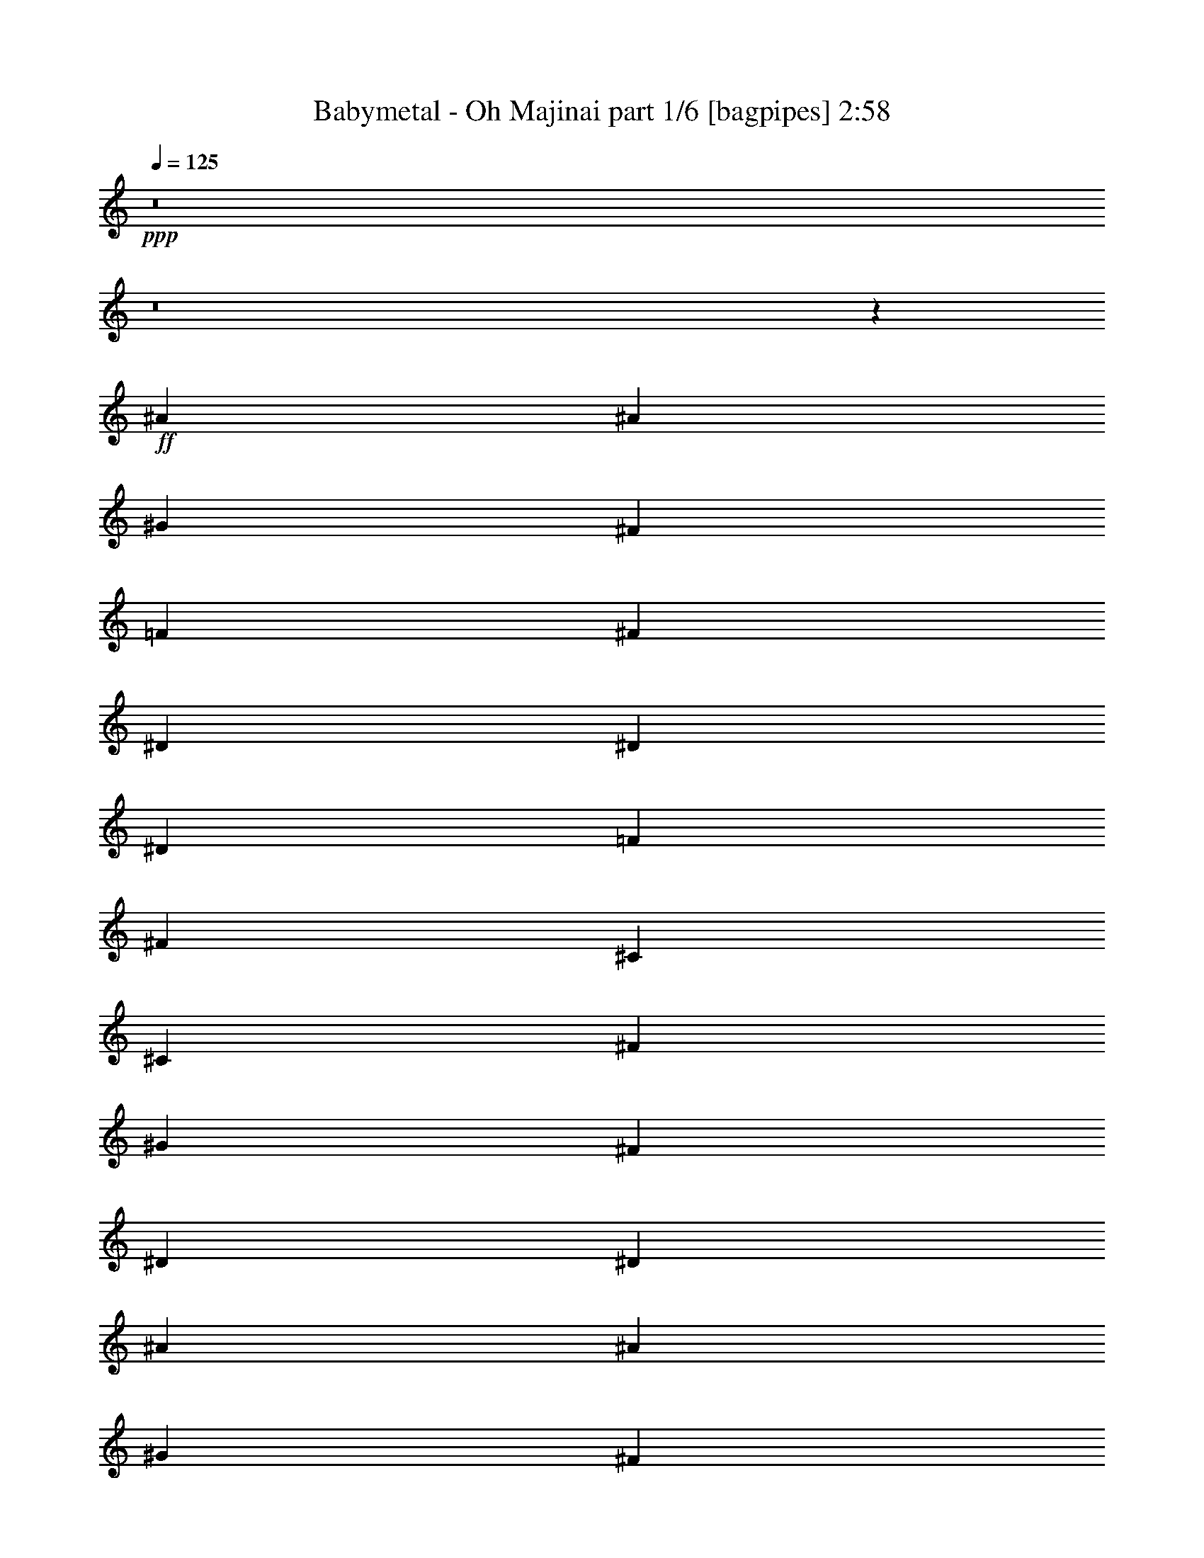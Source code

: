 % Produced with Bruzo's Transcoding Environment
% Transcribed by  Bruzo

X:1
T:  Babymetal - Oh Majinai part 1/6 [bagpipes] 2:58
Z: Transcribed with BruTE 64
L: 1/4
Q: 125
K: C
+ppp+
z8
z8
z1253/1000
+ff+
[^A139/320]
[^A403/2000]
[^G931/4000]
[^F139/320]
[=F1737/4000]
[^F1737/4000]
[^D129/320]
[^D1737/4000]
[^D1863/8000]
[=F403/2000]
[^F1737/4000]
[^C139/320]
[^C1737/4000]
[^F403/2000]
[^G1863/8000]
[^F1737/4000]
[^D139/320]
[^D6699/8000]
[^A1737/4000]
[^A931/4000]
[^G403/2000]
[^F139/320]
[=F1737/4000]
[^F139/320]
[^D1737/4000]
[^D139/320]
[^D403/2000]
[=F931/4000]
[^F139/320]
[^C403/1000]
[^C139/320]
[^F931/4000]
[^G403/2000]
[^F139/320]
[^D1733/4000]
z6957/8000
[^A1737/4000]
[^A1613/8000]
[^G931/4000]
[^F1737/4000]
[=F129/320]
[^F1737/4000]
[^D139/320]
[^D1737/4000]
[^D931/4000]
[=F1613/8000]
[^F1737/4000]
[^C139/320]
[^C1737/4000]
[^F403/2000]
[^G931/4000]
[^F129/320]
[^D1737/4000]
[^D6949/8000]
[^A139/320]
[^A931/4000]
[^G403/2000]
[^F139/320]
[=F1737/4000]
[^F139/320]
[^D1737/4000]
[^D129/320]
[^D931/4000]
[=F403/2000]
[^F1737/4000]
[^C139/320]
[^C1737/4000]
[^F1863/8000]
[^G403/2000]
[^F1737/4000]
[^D139/320]
[^D7059/8000]
z8
z8
z8
z5701/1600
[^A139/320]
[^A403/2000]
[^G931/4000]
[^F139/320]
[=F1737/4000]
[^F139/320]
[^D403/1000]
[^D1737/4000]
[^D1863/8000]
[=F403/2000]
[^F1737/4000]
[^C139/320]
[^C1737/4000]
[^F1613/8000]
[^G931/4000]
[^F1737/4000]
[^D139/320]
[^D6699/8000]
[^A1737/4000]
[^A931/4000]
[^G1613/8000]
[^F1737/4000]
[=F1737/4000]
[^F139/320]
[^D1737/4000]
[^D139/320]
[^D403/2000]
[=F931/4000]
[^F129/320]
[^C1737/4000]
[^C139/320]
[^F931/4000]
[^G403/2000]
[^F139/320]
[^D1737/4000]
[^D6949/8000]
[^A1737/4000]
[^A1613/8000]
[^G931/4000]
[^F403/1000]
[=F139/320]
[^F1737/4000]
[^D139/320]
[^D1737/4000]
[^D403/2000]
[=F1863/8000]
[^F1737/4000]
[^C139/320]
[^C1737/4000]
[^F403/2000]
[^G1863/8000]
[^F403/1000]
[^D1737/4000]
[^D6949/8000]
[^A139/320]
[^A403/2000]
[^G931/4000]
[^F139/320]
[=F1737/4000]
[^F139/320]
[^D1737/4000]
[^D129/320]
[^D931/4000]
[=F403/2000]
[^F139/320]
[^C1737/4000]
[^C1737/4000]
[^F1613/8000]
[^G931/4000]
[^A1737/4000]
[^A139/320]
[^A6699/8000]
[^A1737/4000]
[^A931/4000]
[^G1613/8000]
[^F1737/4000]
[=F139/320]
[^F1737/4000]
[^D139/320]
[^D1737/4000]
[^D403/2000]
[=F931/4000]
[^F139/320]
[^C403/1000]
[^C139/320]
[^F931/4000]
[^G403/2000]
[^F139/320]
[^D1737/4000]
[^D6949/8000]
[^A139/320]
[^A403/2000]
[^G931/4000]
[^F139/320]
[=F403/1000]
[^F1737/4000]
[^D139/320]
[^D1737/4000]
[^D1863/8000]
[=F403/2000]
[^F1737/4000]
[^C139/320]
[^C1737/4000]
[^F403/2000]
[^G1863/8000]
[^F1737/4000]
[^D39/100]
z3527/4000
[^A1737/4000]
[^A931/4000]
[^G403/2000]
[^F139/320]
[=F1737/4000]
[^F139/320]
[^D1737/4000]
[^D129/320]
[^D931/4000]
[=F403/2000]
[^F139/320]
[^C1737/4000]
[^C139/320]
[^F931/4000]
[^G403/2000]
[^F139/320]
[^D1737/4000]
[^D6949/8000]
[^A403/1000]
[^A1863/8000]
[^G403/2000]
[^F1737/4000]
[=F139/320]
[^F1737/4000]
[^D139/320]
[^D1737/4000]
[^D403/2000]
[=F1863/8000]
[^F1737/4000]
[^C139/320]
[^C403/1000]
[^F931/4000]
[^G403/2000]
[^F139/320]
[^D1737/4000]
[^D6963/8000]
z8
z8
z8
z14301/4000
[^A1737/4000]
[^A1863/8000]
[^G403/2000]
[^F1737/4000]
[=F139/320]
[^F1737/4000]
[^D139/320]
[^D1737/4000]
[^D403/2000]
[=F1863/8000]
[^F403/1000]
[^C1737/4000]
[^C139/320]
[^F931/4000]
[^G403/2000]
[^F139/320]
[^D1737/4000]
[^D6949/8000]
[^A139/320]
[^A403/2000]
[^G931/4000]
[^F129/320]
[=F1737/4000]
[^F139/320]
[^D1737/4000]
[^D139/320]
[^D931/4000]
[=F403/2000]
[^F1737/4000]
[^C139/320]
[^C1737/4000]
[^F1613/8000]
[^G931/4000]
[^F403/1000]
[^D139/320]
[^D6949/8000]
[^A1737/4000]
[^A403/2000]
[^G1863/8000]
[^F1737/4000]
[=F139/320]
[^F1737/4000]
[^D1737/4000]
[^D129/320]
[^D931/4000]
[=F403/2000]
[^F139/320]
[^C1737/4000]
[^C139/320]
[^F403/2000]
[^G931/4000]
[^F139/320]
[^D1737/4000]
[^D6949/8000]
[^A129/320]
[^A931/4000]
[^G403/2000]
[^F1737/4000]
[=F139/320]
[^F1737/4000]
[^D139/320]
[^D1737/4000]
[^D1613/8000]
[=F931/4000]
[^F1737/4000]
[^C129/320]
[^C1737/4000]
[^F931/4000]
[^G1613/8000]
[^A1737/4000]
[^A139/320]
[^A1737/2000]
[^A139/320]
[^A403/2000]
[^G931/4000]
[^F139/320]
[=F403/1000]
[^F139/320]
[^D1737/4000]
[^D139/320]
[^D931/4000]
[=F403/2000]
[^F139/320]
[^C1737/4000]
[^C139/320]
[^F403/2000]
[^G931/4000]
[^F1737/4000]
[^D129/320]
[^D6949/8000]
[^A1737/4000]
[^A1863/8000]
[^G403/2000]
[^F1737/4000]
[=F139/320]
[^F1737/4000]
[^D139/320]
[^D1737/4000]
[^D403/2000]
[=F1613/8000]
[^F963/2000]
[^C1801/4000]
[^C963/2000]
[^F419/2000]
[^G963/4000]
[^F1801/4000]
[^D3853/8000]
[^D3727/4000]
[^A6331/4000]
[^G1159/4000]
[^F2069/8000]
[^G12911/8000]
[^F2069/8000]
[=F517/2000]
[^F4387/8000]
[=F2069/4000]
[^D1341/500]
z4117/8000
[^A12911/8000]
[^G2069/8000]
[^F1159/4000]
[^G6331/4000]
[^F1159/4000]
[=F2069/8000]
[^F4137/8000]
[=F4387/8000]
[^D2689/1000]
z4061/8000
[^A12911/8000]
[^G2069/8000]
[^F2069/8000]
[^G12911/8000]
[^F2069/8000]
[=F1159/4000]
[^F4137/8000]
[=F4387/8000]
[^D5267/2000]
z901/1600
[^A807/500]
[^G517/2000]
[^F2069/8000]
[^G12911/8000]
[^F2069/8000]
[=F2069/8000]
[^F4387/8000]
[=F4387/8000]
[^D21123/8000]
z89/160
[^A12661/8000]
[^G2319/8000]
[^F517/2000]
[^G807/500]
[^F517/2000]
[=F2069/8000]
[^F4387/8000]
[=F4137/8000]
[^D21429/8000]
z2197/4000
[^A6331/4000]
[^G517/2000]
[^F2319/8000]
[^G12661/8000]
[^F2319/8000]
[=F517/2000]
[^F1097/2000]
[=F4137/8000]
[^D5371/2000]
z4089/8000
[^A12911/8000]
[^G2069/8000]
[^F1159/4000]
[^G6331/4000]
[^F517/2000]
[=F2319/8000]
[^F4137/8000]
[=F4387/8000]
[^D1077/400]
z4033/8000
[^A807/500]
[^G517/2000]
[^F2069/8000]
[^G12911/8000]
[^F2069/8000]
[=F1159/4000]
[^F4137/8000]
[=F1097/2000]
[^D4219/1600]
z2239/4000
[^A1737/4000]
[^A403/2000]
[^G931/4000]
[^F139/320]
[=F1737/4000]
[^F129/320]
[^D1737/4000]
[^D139/320]
[^D931/4000]
[=F403/2000]
[^F139/320]
[^C1737/4000]
[^C139/320]
[^F403/2000]
[^G931/4000]
[^F139/320]
[^D403/1000]
[^D6949/8000]
[^A1737/4000]
[^A1863/8000]
[^G403/2000]
[^F1737/4000]
[=F139/320]
[^F1737/4000]
[^D139/320]
[^D1737/4000]
[^D403/2000]
[=F1613/8000]
[^F1737/4000]
[^C139/320]
[^C1737/4000]
[^F931/4000]
[^G403/2000]
[^F139/320]
[^D1737/4000]
[^D6949/8000]
[^A139/320]
[^A403/2000]
[^G403/2000]
[^F139/320]
[=F1737/4000]
[^F139/320]
[^D1737/4000]
[^D139/320]
[^D403/2000]
[=F931/4000]
[^F1737/4000]
[^C139/320]
[^C1737/4000]
[^F1613/8000]
[^G403/2000]
[^F1737/4000]
[^D139/320]
[^D6949/8000]
[^A1737/4000]
[^A403/2000]
[^G1863/8000]
[^F1737/4000]
[=F139/320]
[^F403/1000]
[^D1737/4000]
[^D139/320]
[^D931/4000]
[=F403/2000]
[^F139/320]
[^C1737/4000]
[^C139/320]
[^F403/2000]
[^G931/4000]
[^F139/320]
[^D1737/4000]
[^D6699/8000]
[^A139/320]
[^A931/4000]
[^G403/2000]
[^F1737/4000]
[=F139/320]
[^F1737/4000]
[^D139/320]
[^D1737/4000]
[^D1613/8000]
[=F931/4000]
[^F403/1000]
[^C139/320]
[^C1737/4000]
[^F931/4000]
[^G1613/8000]
[^F1737/4000]
[^D139/320]
[^D1737/2000]
[^A139/320]
[^A403/2000]
[^G931/4000]
[^F129/320]
[=F1737/4000]
[^F139/320]
[^D1737/4000]
[^D139/320]
[^D403/2000]
[=F931/4000]
[^F139/320]
[^C1737/4000]
[^C139/320]
[^F403/2000]
[^G931/4000]
[^A403/1000]
[^A139/320]
[^A6949/8000]
[^A1737/4000]
[^A1613/8000]
[^G931/4000]
[^F1737/4000]
[=F139/320]
[^F1737/4000]
[^D129/320]
[^D1737/4000]
[^D931/4000]
[=F1613/8000]
[^F1737/4000]
[^C1737/4000]
[^C139/320]
[^F403/2000]
[^G931/4000]
[^F139/320]
[^D1737/4000]
[^D6699/8000]
[^A139/320]
[^A931/4000]
[^G403/2000]
[^F139/320]
[=F1737/4000]
[^F139/320]
[^D1737/4000]
[^D1737/4000]
[^D1613/8000]
[=F931/4000]
[^F1737/4000]
[^C129/320]
[^C1737/4000]
[^F1863/8000]
[^G403/2000]
[^F1737/4000]
[^D693/1600]
z6959/8000
[^A1737/4000]
[^A403/2000]
[^G1863/8000]
[^F1737/4000]
[=F403/1000]
[^F139/320]
[^D1737/4000]
[^D139/320]
[^D931/4000]
[=F403/2000]
[^F139/320]
[^C1737/4000]
[^C139/320]
[^F403/2000]
[^G931/4000]
[^F139/320]
[^D403/1000]
[^D6949/8000]
[^A1737/4000]
[^A1863/8000]
[^G403/2000]
[^F1737/4000]
[=F139/320]
[^F1737/4000]
[^D139/320]
[^D403/1000]
[^D931/4000]
[=F1613/8000]
[^F1737/4000]
[^C139/320]
[^C1737/4000]
[^F931/4000]
[^G1613/8000]
[^A1737/4000]
[^A1737/4000]
[^A6949/8000]
[^A129/320]
[^A931/4000]
[^G403/2000]
[^F139/320]
[=F1737/4000]
[^F139/320]
[^D1737/4000]
[^D139/320]
[^D403/2000]
[=F931/4000]
[^F139/320]
[^C1737/4000]
[^C403/1000]
[^F1863/8000]
[^G403/2000]
[^F1737/4000]
[^D139/320]
[^D6949/8000]
[^A1737/4000]
[^A403/2000]
[^G1863/8000]
[^F1737/4000]
[=F139/320]
[^F403/1000]
[^D139/320]
[^D1737/4000]
[^D931/4000]
[=F403/2000]
[^F139/320]
[^C1737/4000]
[^C139/320]
[^F403/2000]
[^G931/4000]
[^F139/320]
[^D3599/8000]
z3287/4000
[^A139/320]
[^A931/4000]
[^G403/2000]
[^F139/320]
[=F1737/4000]
[^F1737/4000]
[^D139/320]
[^D1737/4000]
[^D1613/8000]
[=F403/2000]
[^F1737/4000]
[^C139/320]
[^C1737/4000]
[^F931/4000]
[^G1613/8000]
[^F1737/4000]
[^D139/320]
[^D6949/8000]
[^A1737/4000]
[^A403/2000]
[^G403/2000]
[^F139/320]
[=F1737/4000]
[^F139/320]
[^D1737/4000]
[^D139/320]
[^D403/2000]
[=F931/4000]
[^F139/320]
[^C1737/4000]
[^C139/320]
[^F403/2000]
[^G403/2000]
[^A139/320]
[^A1737/4000]
[^A3471/4000]
z8
z8
z9/16

X:2
T:  Babymetal - Oh Majinai part 2/6 [flute] 2:58
Z: Transcribed with BruTE 64
L: 1/4
Q: 125
K: C
+ppp+
z27591/8000
+fff+
[^A139/320]
[^A931/4000]
[^G403/2000]
[^F139/320]
[=F1737/4000]
[^F139/320]
[^D1737/4000]
[^D139/320]
[^D403/2000]
[=F931/4000]
[^F129/320]
[^C1737/4000]
[^C1737/4000]
[^F1863/8000]
[^G403/2000]
[^F1737/4000]
[^D139/320]
[^D6949/8000]
[^A1737/4000]
[^A403/2000]
[^G1863/8000]
[^F403/1000]
[=F139/320]
[^F1737/4000]
[^D139/320]
[^D1737/4000]
[^D403/2000]
[=F931/4000]
[^F139/320]
[^C1737/4000]
[^C139/320]
[^F403/2000]
[^G931/4000]
[^A129/320]
[^A1737/4000]
[^A6949/8000]
[^A139/320]
[^A403/2000]
[^G931/4000]
[^F139/320]
[=F1737/4000]
[^F1737/4000]
[^D129/320]
[^D1737/4000]
[^D1863/8000]
[=F403/2000]
[^F1737/4000]
[^C139/320]
[^C1737/4000]
[^F403/2000]
[^G1863/8000]
[^F1737/4000]
[^D139/320]
[^D6699/8000]
[^A1737/4000]
[^A931/4000]
[^G403/2000]
[^F139/320]
[=F1737/4000]
[^F139/320]
[^D1737/4000]
[^D139/320]
[^D403/2000]
[=F931/4000]
[^F139/320]
[^C403/1000]
[^C139/320]
[^F931/4000]
[^G403/2000]
[^F139/320]
[^D1733/4000]
z6957/8000
[^A1737/4000]
[^A1613/8000]
[^G931/4000]
[^F1737/4000]
[=F129/320]
[^F1737/4000]
[^D139/320]
[^D1737/4000]
[^D931/4000]
[=F1613/8000]
[^F1737/4000]
[^C139/320]
[^C1737/4000]
[^F403/2000]
[^G931/4000]
[^F129/320]
[^D1737/4000]
[^D6949/8000]
[^A139/320]
[^A931/4000]
[^G403/2000]
[^F139/320]
[=F1737/4000]
[^F139/320]
[^D1737/4000]
[^D129/320]
[^D931/4000]
[=F403/2000]
[^F1737/4000]
[^C139/320]
[^C1737/4000]
[^F1863/8000]
[^G403/2000]
[^F1737/4000]
[^D139/320]
[^D6949/8000]
+f+
[^D403/1000]
[^F943/4000^A943/4000]
z1589/8000
[^A,1737/4000]
[^F1937/8000^A1937/8000]
z769/4000
[^D1737/4000]
[^F93/500^A93/500]
z993/4000
[^A,139/320]
[^F1539/8000^A1539/8000]
z387/1600
[^C139/320]
[=F159/800^G159/800]
z471/2000
[^G,129/320]
[=F1891/8000^G1891/8000]
z1583/8000
[^C139/320]
[=F971/4000^G971/4000]
z383/2000
[^G,139/320]
[=F1493/8000^G1493/8000]
z1981/8000
[^D139/320]
[^F193/1000^A193/1000]
z193/800
[^A,1737/4000]
[^F399/2000^A399/2000]
z1879/8000
[^D403/1000]
[^F1897/8000^A1897/8000]
z789/4000
[^A,1737/4000]
[^F487/2000^A487/2000]
z1527/8000
[^D1737/4000]
[^F1499/8000^A1499/8000]
z247/1000
[^A,1737/4000]
[^F31/160^A31/160]
z77/320
[^D1737/4000]
[^F1601/8000^A1601/8000]
z203/1000
[^A,1737/4000]
[^F951/4000^A951/4000]
z393/2000
[^D139/320]
[^F1953/8000^A1953/8000]
z1521/8000
[^A,139/320]
[^F47/250^A47/250]
z197/800
[^D139/320]
[^F311/1600^A311/1600]
z1919/8000
[^A,139/320]
[^F803/4000^A803/4000]
z809/4000
[^C139/320]
[=F1907/8000^G1907/8000]
z1567/8000
[^G,139/320]
[=F979/4000^G979/4000]
z379/2000
[^C1737/4000]
[=F151/800^G151/800]
z393/1600
[^G,1737/4000]
[=F1561/8000^G1561/8000]
z957/4000
[^D1737/4000]
[^F403/2000^A403/2000]
z1613/8000
[^A,1737/4000]
[^F1913/8000^A1913/8000]
z781/4000
[^D1737/4000]
[^F491/2000^A491/2000]
z1511/8000
[^A,1737/4000]
[^F303/1600^A303/1600]
z49/200
[^D1737/4000]
[^F783/4000^A783/4000]
z477/2000
[^A,139/320]
[^F1617/8000^A1617/8000]
z1607/8000
[^D10393/8000^F10393/8000^A10393/8000]
z701/1600
[=B,139/320]
[^D19/100^F19/100]
z977/4000
[=B,139/320]
[^D1571/8000^F1571/8000]
z1903/8000
[=B,139/320]
[^D811/4000^F811/4000]
z801/4000
[=B,1737/4000]
[^D481/2000^F481/2000]
z1551/8000
[^C1737/4000]
[=F79/320^G79/320]
z3/16
[^C1737/4000]
[=F763/4000^G763/4000]
z1949/8000
[^C1737/4000]
[=F1577/8000^G1577/8000]
z949/4000
[^C403/1000]
[=F939/4000^G939/4000]
z1597/8000
[^D1737/4000]
[^F139/320^A139/320]
[^A,1737/4000]
[^F99/400^A99/400]
z747/4000
[^D139/320]
[^F1531/8000^A1531/8000]
z1943/8000
[^A,139/320]
[^F791/4000^A791/4000]
z473/2000
[^D129/320]
[^F1737/4000^A1737/4000]
[^A,139/320]
[^F967/4000^A967/4000]
z77/400
[^D139/320]
[^F397/1600^A397/1600]
z1489/8000
[^A,139/320]
[^F24/125^A24/125]
z969/4000
[=B,1737/4000]
[^D397/2000^F397/2000]
z1887/8000
[=B,403/1000]
[^D1889/8000^F1889/8000]
z793/4000
[=B,1737/4000]
[^D97/400^F97/400]
z307/1600
[=B,1737/4000]
[^D1491/8000^F1491/8000]
z31/125
[^C1737/4000]
[=F771/4000^G771/4000]
z1933/8000
[^C1737/4000]
[=F1593/8000^G1593/8000]
z941/4000
[^C403/1000]
[=F947/4000^G947/4000]
z79/400
[^C139/320]
[=F389/1600^G389/1600]
z1529/8000
[^D139/320]
[^F1737/4000^A1737/4000]
[^A,139/320]
[^F1547/8000^A1547/8000]
z1927/8000
[^D139/320]
[^F799/4000^A799/4000]
z469/2000
[^A,129/320]
[^F1899/8000^A1899/8000]
z63/320
[^D139/320]
[^F1737/4000^A1737/4000]
[^A,1737/4000]
[^F751/4000^A751/4000]
z1973/8000
[^D1737/4000]
[^F1553/8000^A1553/8000]
z961/4000
[^D6699/8000^F6699/8000^A6699/8000]
+fff+
[^A1737/4000]
[^A931/4000]
[^G1613/8000]
[^F1737/4000]
[=F139/320]
[^F1737/4000]
[^D139/320]
[^D1737/4000]
[^D403/2000]
[=F931/4000]
[^F139/320]
[^C403/1000]
[^C139/320]
[^F931/4000]
[^G403/2000]
[^F139/320]
[^D1737/4000]
[^D6949/8000]
[^A139/320]
[^A403/2000]
[^G931/4000]
[^F139/320]
[=F403/1000]
[^F1737/4000]
[^D139/320]
[^D1737/4000]
[^D1863/8000]
[=F403/2000]
[^F1737/4000]
[^C139/320]
[^C1737/4000]
[^F403/2000]
[^G1863/8000]
[^F1737/4000]
[^D39/100]
z3527/4000
[^A1737/4000]
[^A931/4000]
[^G403/2000]
[^F139/320]
[=F1737/4000]
[^F139/320]
[^D1737/4000]
[^D129/320]
[^D931/4000]
[=F403/2000]
[^F139/320]
[^C1737/4000]
[^C139/320]
[^F931/4000]
[^G403/2000]
[^F139/320]
[^D1737/4000]
[^D6949/8000]
[^A403/1000]
[^A1863/8000]
[^G403/2000]
[^F1737/4000]
[=F139/320]
[^F1737/4000]
[^D139/320]
[^D1737/4000]
[^D403/2000]
[=F1863/8000]
[^F1737/4000]
[^C139/320]
[^C403/1000]
[^F931/4000]
[^G403/2000]
[^F139/320]
[^D1737/4000]
[^D6949/8000]
+f+
[^D139/320]
[^F1539/8000^A1539/8000]
z387/1600
[^A,139/320]
[^F159/800^A159/800]
z471/2000
[^D129/320]
[^F1891/8000^A1891/8000]
z1583/8000
[^A,139/320]
[^F971/4000^A971/4000]
z383/2000
[^C1737/4000]
[=F747/4000^G747/4000]
z1981/8000
[^G,1737/4000]
[=F309/1600^G309/1600]
z193/800
[^C1737/4000]
[=F399/2000^G399/2000]
z1879/8000
[^G,403/1000]
[=F1897/8000^G1897/8000]
z789/4000
[^D1737/4000]
[^F487/2000^A487/2000]
z1527/8000
[^A,1737/4000]
[^F1499/8000^A1499/8000]
z247/1000
[^D1737/4000]
[^F31/160^A31/160]
z481/2000
[^A,139/320]
[^F1601/8000^A1601/8000]
z1623/8000
[^D139/320]
[^F951/4000^A951/4000]
z393/2000
[^A,139/320]
[^F1953/8000^A1953/8000]
z1521/8000
[^D139/320]
[^F47/250^A47/250]
z197/800
[^A,139/320]
[^F311/1600^A311/1600]
z1919/8000
[^D139/320]
[^F803/4000^A803/4000]
z809/4000
[^A,1737/4000]
[^F477/2000^A477/2000]
z1567/8000
[^D1737/4000]
[^F1959/8000^A1959/8000]
z379/2000
[^A,1737/4000]
[^F151/800^A151/800]
z393/1600
[^C1737/4000]
[=F1561/8000^G1561/8000]
z957/4000
[^G,1737/4000]
[=F403/2000^G403/2000]
z1613/8000
[^C1737/4000]
[=F1913/8000^G1913/8000]
z781/4000
[^G,1737/4000]
[=F491/2000^G491/2000]
z151/800
[^D139/320]
[^F303/1600^A303/1600]
z1959/8000
[^A,139/320]
[^F783/4000^A783/4000]
z477/2000
[^D139/320]
[^F1617/8000^A1617/8000]
z1607/8000
[^A,139/320]
[^F959/4000^A959/4000]
z389/2000
[^D139/320]
[^F1969/8000^A1969/8000]
z301/1600
[^A,139/320]
[^F19/100^A19/100]
z977/4000
[^D5273/4000^F5273/4000^A5273/4000]
z1551/4000
[=B,1737/4000]
[^D481/2000^F481/2000]
z1551/8000
[=B,1737/4000]
[^D79/320^F79/320]
z3/16
[=B,1737/4000]
[^D763/4000^F763/4000]
z1949/8000
[=B,1737/4000]
[^D1577/8000^F1577/8000]
z949/4000
[^C403/1000]
[=F939/4000^G939/4000]
z399/2000
[^C139/320]
[=F1929/8000^G1929/8000]
z309/1600
[^C139/320]
[=F99/400^G99/400]
z747/4000
[^C139/320]
[=F1531/8000^G1531/8000]
z1943/8000
[^D139/320]
[^F1737/4000^A1737/4000]
[^A,129/320]
[^F1883/8000^A1883/8000]
z1591/8000
[^D139/320]
[^F967/4000^A967/4000]
z77/400
[^A,139/320]
[^F397/1600^A397/1600]
z1489/8000
[^D1737/4000]
[^F139/320^A139/320]
[^A,1737/4000]
[^F397/2000^A397/2000]
z1887/8000
[^D403/1000]
[^F1889/8000^A1889/8000]
z793/4000
[^A,1737/4000]
[^F97/400^A97/400]
z307/1600
[=B,1737/4000]
[^D1491/8000^F1491/8000]
z31/125
[=B,1737/4000]
[^D771/4000^F771/4000]
z1933/8000
[=B,1737/4000]
[^D1593/8000^F1593/8000]
z1881/8000
[=B,129/320]
[^D947/4000^F947/4000]
z79/400
[^C139/320]
[=F389/1600^G389/1600]
z1529/8000
[^C139/320]
[=F187/1000^G187/1000]
z989/4000
[^C139/320]
[=F1547/8000^G1547/8000]
z1927/8000
[^C139/320]
[=F799/4000^G799/4000]
z469/2000
[^D129/320]
[^F1737/4000^A1737/4000]
[^A,1737/4000]
[^F1951/8000^A1951/8000]
z381/2000
[^D1737/4000]
[^F751/4000^A751/4000]
z1973/8000
[^A,1737/4000]
[^F1553/8000^A1553/8000]
z961/4000
[^D1737/4000]
[^F129/320^A129/320]
[^A,1737/4000]
[^F381/1600^A381/1600]
z157/800
[^D1737/4000]
[^F489/2000^A489/2000]
z1519/8000
[^D1737/2000^F1737/2000^A1737/2000]
+fff+
[^A139/320]
[^A403/2000]
[^G931/4000]
[^F139/320]
[=F403/1000]
[^F139/320]
[^D1737/4000]
[^D139/320]
[^D931/4000]
[=F403/2000]
[^F139/320]
[^C1737/4000]
[^C139/320]
[^F403/2000]
[^G931/4000]
[^F1737/4000]
[^D129/320]
[^D6949/8000]
[^A1737/4000]
[^A1863/8000]
[^G403/2000]
[^F1737/4000]
[=F139/320]
[^F1737/4000]
[^D139/320]
[^D1737/4000]
[^D403/2000]
[=F1613/8000]
[^F963/2000]
[^C1801/4000]
[^C963/2000]
[^F419/2000]
[^G963/4000]
[^F1801/4000]
[^D3853/8000]
[^D3727/4000]
[^A6331/4000]
[^G1159/4000]
[^F2069/8000]
[^G12911/8000]
[^F2069/8000]
[=F517/2000]
[^F4387/8000]
[=F2069/4000]
[^D1341/500]
z4117/8000
[^A12911/8000]
[^G2069/8000]
[^F1159/4000]
[^G6331/4000]
[^F1159/4000]
[=F2069/8000]
[^F4137/8000]
[=F4387/8000]
[^D2689/1000]
z4061/8000
[^A12911/8000]
[^G2069/8000]
[^F2069/8000]
[^G12911/8000]
[^F2069/8000]
[=F1159/4000]
[^F4137/8000]
[=F4387/8000]
[^D5267/2000]
z901/1600
[^A807/500]
[^G517/2000]
[^F2069/8000]
[^G12911/8000]
[^F2069/8000]
[=F2069/8000]
[^F4387/8000]
[=F4387/8000]
[^D21123/8000]
z89/160
[^A12661/8000]
[^G2319/8000]
[^F517/2000]
[^G807/500]
[^F517/2000]
[=F2069/8000]
[^F4387/8000]
[=F4137/8000]
[^D21429/8000]
z2197/4000
[^A6331/4000]
[^G517/2000]
[^F2319/8000]
[^G12661/8000]
[^F2319/8000]
[=F517/2000]
[^F1097/2000]
[=F4137/8000]
[^D5371/2000]
z4089/8000
[^A12911/8000]
[^G2069/8000]
[^F1159/4000]
[^G6331/4000]
[^F517/2000]
[=F2319/8000]
[^F4137/8000]
[=F4387/8000]
[^D1077/400]
z4033/8000
[^A807/500]
[^G517/2000]
[^F2069/8000]
[^G12911/8000]
[^F2069/8000]
[=F1159/4000]
[^F4137/8000]
[=F1097/2000]
[^D4219/1600]
z8
z5091/800
+f+
[=B,139/320]
[^D323/1600^F323/1600]
z1609/8000
[=B,139/320]
[^D479/2000^F479/2000]
z779/4000
[=B,139/320]
[^D1967/8000^F1967/8000]
z1507/8000
[=B,139/320]
[^D759/4000^F759/4000]
z489/2000
[^C1737/4000]
[=F157/800^G157/800]
z381/1600
[^C1737/4000]
[=F1621/8000^G1621/8000]
z401/2000
[^C1737/4000]
[=F961/4000^G961/4000]
z1553/8000
[^C1737/4000]
[=F1973/8000^G1973/8000]
z751/4000
[^D1737/4000]
[^F139/320^A139/320]
[^A,1737/4000]
[^F63/320^A63/320]
z19/80
[^D403/1000]
[^F469/2000^A469/2000]
z799/4000
[^A,139/320]
[^F1927/8000^A1927/8000]
z1547/8000
[^D139/320]
[^F1737/4000^A1737/4000]
[^A,139/320]
[^F1529/8000^A1529/8000]
z389/1600
[^D139/320]
[^F79/400^A79/400]
z947/4000
[^A,129/320]
[^F1881/8000^A1881/8000]
z1593/8000
[=B,139/320]
[^D483/2000^F483/2000]
z771/4000
[=B,1737/4000]
[^D31/125^F31/125]
z1491/8000
[=B,1737/4000]
[^D307/1600^F307/1600]
z97/400
[=B,1737/4000]
[^D793/4000^F793/4000]
z1889/8000
[^C403/1000]
[=F1887/8000^G1887/8000]
z397/2000
[^C1737/4000]
[=F969/4000^G969/4000]
z1537/8000
[^C1737/4000]
[=F1489/8000^G1489/8000]
z993/4000
[^C1737/4000]
[=F77/400^G77/400]
z967/4000
[^D139/320]
[^F1737/4000^A1737/4000]
[^A,129/320]
[^F473/2000^A473/2000]
z791/4000
[^D139/320]
[^F1943/8000^A1943/8000]
z1531/8000
[^A,139/320]
[^F747/4000^A747/4000]
z99/400
[^D139/320]
[^F1737/4000^A1737/4000]
[^A,139/320]
[^F399/2000^A399/2000]
z939/4000
[^D403/1000]
[^F949/4000^A949/4000]
z1577/8000
[^D6949/8000^F6949/8000^A6949/8000]
+fff+
[^A1737/4000]
[^A1613/8000]
[^G931/4000]
[^F1737/4000]
[=F139/320]
[^F1737/4000]
[^D129/320]
[^D1737/4000]
[^D931/4000]
[=F1613/8000]
[^F1737/4000]
[^C1737/4000]
[^C139/320]
[^F403/2000]
[^G931/4000]
[^F139/320]
[^D1737/4000]
[^D6699/8000]
[^A139/320]
[^A931/4000]
[^G403/2000]
[^F139/320]
[=F1737/4000]
[^F139/320]
[^D1737/4000]
[^D1737/4000]
[^D1613/8000]
[=F931/4000]
[^F1737/4000]
[^C129/320]
[^C1737/4000]
[^F1863/8000]
[^G403/2000]
[^F1737/4000]
[^D693/1600]
z6959/8000
[^A1737/4000]
[^A403/2000]
[^G1863/8000]
[^F1737/4000]
[=F403/1000]
[^F139/320]
[^D1737/4000]
[^D139/320]
[^D931/4000]
[=F403/2000]
[^F139/320]
[^C1737/4000]
[^C139/320]
[^F403/2000]
[^G931/4000]
[^F139/320]
[^D403/1000]
[^D6949/8000]
[^A1737/4000]
[^A1863/8000]
[^G403/2000]
[^F1737/4000]
[=F139/320]
[^F1737/4000]
[^D139/320]
[^D403/1000]
[^D931/4000]
[=F1613/8000]
[^F1737/4000]
[^C139/320]
[^C1737/4000]
[^F931/4000]
[^G1613/8000]
[^A1737/4000]
[^A1737/4000]
[^A6949/8000]
[^A129/320]
[^A931/4000]
[^G403/2000]
[^F139/320]
[=F1737/4000]
[^F139/320]
[^D1737/4000]
[^D139/320]
[^D403/2000]
[=F931/4000]
[^F139/320]
[^C1737/4000]
[^C403/1000]
[^F1863/8000]
[^G403/2000]
[^F1737/4000]
[^D139/320]
[^D6949/8000]
[^A1737/4000]
[^A403/2000]
[^G1863/8000]
[^F1737/4000]
[=F139/320]
[^F403/1000]
[^D139/320]
[^D1737/4000]
[^D931/4000]
[=F403/2000]
[^F139/320]
[^C1737/4000]
[^C139/320]
[^F403/2000]
[^G931/4000]
[^F139/320]
[^D3599/8000]
z3287/4000
[^A139/320]
[^A931/4000]
[^G403/2000]
[^F139/320]
[=F1737/4000]
[^F1737/4000]
[^D139/320]
[^D1737/4000]
[^D1613/8000]
[=F403/2000]
[^F1737/4000]
[^C139/320]
[^C1737/4000]
[^F931/4000]
[^G1613/8000]
[^F1737/4000]
[^D139/320]
[^D6949/8000]
[^A1737/4000]
[^A403/2000]
[^G403/2000]
[^F139/320]
[=F1737/4000]
[^F139/320]
[^D1737/4000]
[^D139/320]
[^D403/2000]
[=F931/4000]
[^F139/320]
[^C1737/4000]
[^C139/320]
[^F403/2000]
[^G403/2000]
[^A139/320]
[^A1737/4000]
[^A3471/4000]
z8
z8
z9/16

X:3
T:  Babymetal - Oh Majinai part 3/6 [horn] 2:58
Z: Transcribed with BruTE 64
L: 1/4
Q: 125
K: C
+ppp+
z27591/8000
+ff+
[^D3409/8000^A3409/8000^d3409/8000]
z20913/8000
[^D1737/4000^A1737/4000^d1737/4000]
[^C3113/8000^G3113/8000^c3113/8000]
z24433/8000
[^D3567/8000^A3567/8000^d3567/8000]
z2563/1000
[^D1737/4000^A1737/4000^d1737/4000]
[^C1761/4000^G1761/4000^c1761/4000]
z1297/1000
[^D281/2000^A281/2000]
z2101/8000
[^D/8^A/8]
z1237/4000
[^D6949/8000^A6949/8000^d6949/8000]
[^D139/320^A139/320^d139/320]
[^D403/2000^A403/2000]
[^D931/4000^A931/4000]
[^D1027/8000^A1027/8000]
z153/500
[^D403/2000^A403/2000]
[^D931/4000^A931/4000]
[^D539/4000^A539/4000]
z599/2000
[^D1613/8000^A1613/8000]
[^D403/2000^A403/2000]
[^D1379/8000^A1379/8000]
z419/1600
[^d1863/8000]
[=f403/2000]
[^f1737/4000]
[^C1863/8000^G1863/8000]
[^C403/2000^G403/2000]
[^C/8^G/8]
z1237/4000
[^C403/2000^G403/2000]
[^C1863/8000^G1863/8000]
[^C129/1000^G129/1000]
z1221/4000
[^C529/4000^G529/4000]
z2417/8000
[^d6699/8000]
[^D1737/4000^A1737/4000^d1737/4000]
[^D931/4000^A931/4000]
[^D403/2000^A403/2000]
[^D/8^A/8]
z99/320
[^D931/4000^A931/4000]
[^D403/2000^A403/2000]
[^D/8^A/8]
z99/320
[^D403/2000^A403/2000]
[^D931/4000^A931/4000]
[^D519/4000^A519/4000]
z2437/8000
[^d403/2000]
[=f931/4000]
[^f139/320]
[^C403/2000^G403/2000]
[^C403/2000^G403/2000]
[^C139/800^G139/800]
z417/1600
[^C931/4000^G931/4000]
[^C403/2000^G403/2000]
[^C/8^G/8]
z99/320
[^C/8^G/8]
z1237/4000
[^A,6949/8000^A6949/8000]
[^D1737/4000^A1737/4000^d1737/4000]
[^D1613/8000^A1613/8000]
[^D931/4000^A931/4000]
[^D547/4000^A547/4000]
z119/400
[^D1613/8000^A1613/8000]
[^D403/2000^A403/2000]
[^D279/1600^A279/1600]
z2079/8000
[^D931/4000^A931/4000]
[^D1613/8000^A1613/8000]
[^D/8^A/8]
z1237/4000
[^d931/4000]
[=f1613/8000]
[^f1737/4000]
[^C403/2000^G403/2000]
[^C1863/8000^G1863/8000]
[^C131/1000^G131/1000]
z1213/4000
[^C403/2000^G403/2000]
[^C931/4000^G931/4000]
[^C11/80^G11/80]
z17/64
[^C11/64^G11/64]
z2099/8000
[^d6949/8000]
[^D139/320^A139/320^d139/320]
[^D931/4000^A931/4000]
[^D403/2000^A403/2000]
[^D1003/8000^A1003/8000]
z309/1000
[^D403/2000^A403/2000]
[^D931/4000^A931/4000]
[^D527/4000^A527/4000]
z2421/8000
[^D403/2000^A403/2000]
[^D931/4000^A931/4000]
[^D221/1600^A221/1600]
z53/200
[^d931/4000]
[=f403/2000]
[^f1737/4000]
[^C1863/8000^G1863/8000]
[^C403/2000^G403/2000]
[^C/8^G/8]
z1237/4000
[^C1863/8000^G1863/8000]
[^C403/2000^G403/2000]
[^F6949/8000^c6949/8000^f6949/8000]
[^C7059/8000^G7059/8000^c7059/8000]
z8
z8
z7677/1000
[=B1181/8000=e1181/8000^A1181/8000-^d1181/8000-]
[=A1363/8000^A1363/8000=d1363/8000^d1363/8000]
[^G/8^c/8]
[^D13/100^A13/100]
z2023/4000
[^D/8^A/8]
z4337/8000
[^D1117/8000^A1117/8000]
z2107/8000
[^D6949/4000^A6949/4000^d6949/4000]
[=B,139/320^F139/320]
[=B,11/25^F11/25]
z20551/8000
[^C1737/4000^G1737/4000]
[^C139/320^G139/320]
z6949/4000
[^A2543/4000^d2543/4000]
+f+
[^D1613/8000^A1613/8000]
+ff+
[^D/8^A/8]
z1237/4000
[^D139/320^A139/320^d139/320]
[^D931/4000^A931/4000]
[^D403/2000^A403/2000]
[^D1737/4000^A1737/4000^d1737/4000]
[^D503/4000^A503/4000]
z2469/8000
[^D1737/4000^A1737/4000^d1737/4000]
[^D1613/8000^A1613/8000]
[^D931/4000^A931/4000]
[^D1737/4000^A1737/4000^d1737/4000]
[^D277/2000^A277/2000]
z2117/8000
[^D1737/4000^A1737/4000^d1737/4000]
[^D931/4000^A931/4000]
[^D1613/8000^A1613/8000]
[^D1737/4000^A1737/4000^d1737/4000]
[^D/8^A/8]
z99/320
[^D1737/4000^A1737/4000^d1737/4000]
[^D403/2000^A403/2000]
[^D1863/8000^A1863/8000]
[^D1737/4000^A1737/4000^d1737/4000]
[=B,531/4000^F531/4000]
z603/2000
[=B,139/320^F139/320=B139/320]
[=B,403/2000^F403/2000]
[=B,403/2000^F403/2000]
[=B,139/320^F139/320=B139/320]
[=B,/8^F/8]
z1237/4000
[=B,139/320^F139/320=B139/320]
[=B,931/4000^F931/4000]
[=B,403/2000^F403/2000]
[=B,139/320^F139/320=B139/320]
[^C127/1000^G127/1000]
z1229/4000
[^C139/320^G139/320^c139/320]
[^C403/2000^G403/2000]
[^C931/4000^G931/4000]
[^C139/320^G139/320^c139/320]
[^C559/4000^G559/4000]
z1053/4000
[^C1737/4000^G1737/4000^c1737/4000]
[^C1863/8000^G1863/8000]
[^C403/2000^G403/2000]
[^C1737/4000^G1737/4000^c1737/4000]
[^D/8^A/8]
z99/320
[^D1737/4000^A1737/4000^d1737/4000]
[^D1613/8000^A1613/8000]
[^D931/4000^A931/4000]
[^D1737/4000^A1737/4000^d1737/4000]
[^D1073/8000^A1073/8000]
z1201/4000
[^D1737/4000^A1737/4000^d1737/4000]
[^D403/2000^A403/2000]
[^D1613/8000^A1613/8000]
[^D1737/4000^A1737/4000^d1737/4000]
[^D/8^A/8]
z99/320
[^D1737/4000^A1737/4000^d1737/4000]
[^D931/4000^A931/4000]
[^D403/2000^A403/2000]
[^D139/320^A139/320^d139/320]
[^D1737/4000^A1737/4000]
[^D139/320^A139/320]
[^D6699/8000^A6699/8000^d6699/8000]
[^D1737/4000^A1737/4000^d1737/4000]
[^D931/4000^A931/4000]
[^D1613/8000^A1613/8000]
[^D/8^A/8]
z1237/4000
[^D931/4000^A931/4000]
[^D1613/8000^A1613/8000]
[^D/8^A/8]
z1237/4000
[^D403/2000^A403/2000]
[^D1863/8000^A1863/8000]
[^D129/1000^A129/1000]
z1221/4000
[^d403/2000]
[=f931/4000]
[^f139/320]
[^C403/2000^G403/2000]
[^C403/2000^G403/2000]
[^C277/1600^G277/1600]
z209/800
[^C931/4000^G931/4000]
[^C403/2000^G403/2000]
[^C/8^G/8]
z99/320
[^C/8^G/8]
z1237/4000
[^d6949/8000]
[^D139/320^A139/320^d139/320]
[^D403/2000^A403/2000]
[^D931/4000^A931/4000]
[^D1089/8000^A1089/8000]
z1193/4000
[^D403/2000^A403/2000]
[^D403/2000^A403/2000]
[^D139/800^A139/800]
z521/2000
[^D1863/8000^A1863/8000]
[^D403/2000^A403/2000]
[^D/8^A/8]
z1237/4000
[^d1863/8000]
[=f403/2000]
[^f1737/4000]
[^C1613/8000^G1613/8000]
[^C931/4000^G931/4000]
[^C1043/8000^G1043/8000]
z2431/8000
[^C403/2000^G403/2000]
[^C1863/8000^G1863/8000]
[^C547/4000^G547/4000]
z119/400
[^C7/50^G7/50]
z421/1600
[^A,6949/8000^A6949/8000]
[^D1737/4000^A1737/4000^d1737/4000]
[^D931/4000^A931/4000]
[^D403/2000^A403/2000]
[^D/8^A/8]
z99/320
[^D403/2000^A403/2000]
[^D931/4000^A931/4000]
[^D1049/8000^A1049/8000]
z1213/4000
[^D403/2000^A403/2000]
[^D931/4000^A931/4000]
[^D11/80^A11/80]
z17/64
[^d931/4000]
[=f403/2000]
[^f139/320]
[^C931/4000^G931/4000]
[^C403/2000^G403/2000]
[^C/8^G/8]
z99/320
[^C931/4000^G931/4000]
[^C403/2000^G403/2000]
[^C1003/8000^G1003/8000]
z309/1000
[^C257/2000^G257/2000]
z1223/4000
[^d6949/8000]
[^D403/1000^A403/1000^d403/1000]
[^D1863/8000^A1863/8000]
[^D403/2000^A403/2000]
[^D/8^A/8]
z1237/4000
[^D1863/8000^A1863/8000]
[^D403/2000^A403/2000]
[^D/8^A/8]
z1237/4000
[^D931/4000^A931/4000]
[^D1613/8000^A1613/8000]
[^D63/500^A63/500]
z1233/4000
[^d403/2000]
[=f1863/8000]
[^f1737/4000]
[^C403/2000^G403/2000]
[^C1863/8000^G1863/8000]
[^C111/800^G111/800]
z1057/4000
[^C931/4000^G931/4000]
[^C403/2000^G403/2000]
[^F6949/8000^c6949/8000^f6949/8000]
[^C6963/8000^G6963/8000^c6963/8000]
z8
z8
z61513/8000
[=B931/4000=e931/4000^A931/4000^d931/4000]
[=A1181/8000=d1181/8000^G1181/8000-^c1181/8000-]
[^D/8-^G/8^A/8-^c/8]
[^D/8^A/8]
z3837/8000
[^D1107/8000^A1107/8000]
z199/400
[^D51/400^A51/400]
z1227/4000
[^D853/500^A853/500^d853/500]
[=B,1737/4000^F1737/4000]
[=B,107/250^F107/250]
z10449/4000
[^C403/1000^G403/1000]
[^C1689/4000^G1689/4000]
z6997/4000
[^A5087/8000^d5087/8000]
+f+
[^D931/4000^A931/4000]
+ff+
[^D1057/8000^A1057/8000]
z1209/4000
[^D1737/4000^A1737/4000^d1737/4000]
[^D403/2000^A403/2000]
[^D1613/8000^A1613/8000]
[^D1737/4000^A1737/4000^d1737/4000]
[^D/8^A/8]
z99/320
[^D1737/4000^A1737/4000^d1737/4000]
[^D931/4000^A931/4000]
[^D1613/8000^A1613/8000]
[^D1737/4000^A1737/4000^d1737/4000]
[^D1011/8000^A1011/8000]
z2463/8000
[^D139/320^A139/320^d139/320]
[^D403/2000^A403/2000]
[^D931/4000^A931/4000]
[^D139/320^A139/320^d139/320]
[^D1113/8000^A1113/8000]
z2111/8000
[^D139/320^A139/320^d139/320]
[^D931/4000^A931/4000]
[^D403/2000^A403/2000]
[^D139/320^A139/320^d139/320]
[=B,/8^F/8]
z1237/4000
[=B,139/320^F139/320=B139/320]
[=B,403/2000^F403/2000]
[=B,931/4000^F931/4000]
[=B,139/320^F139/320=B139/320]
[=B,1067/8000^F1067/8000]
z2407/8000
[=B,1737/4000^F1737/4000=B1737/4000]
[=B,1613/8000^F1613/8000]
[=B,403/2000^F403/2000]
[=B,1737/4000^F1737/4000=B1737/4000]
[^C/8^G/8]
z99/320
[^C1737/4000^G1737/4000^c1737/4000]
[^C1863/8000^G1863/8000]
[^C403/2000^G403/2000]
[^C1737/4000^G1737/4000^c1737/4000]
[^C511/4000^G511/4000]
z2453/8000
[^C1737/4000^G1737/4000^c1737/4000]
[^C403/2000^G403/2000]
[^C1863/8000^G1863/8000]
[^C1737/4000^G1737/4000^c1737/4000]
[^D281/2000^A281/2000]
z2101/8000
[^D1737/4000^A1737/4000^d1737/4000]
[^D931/4000^A931/4000]
[^D403/2000^A403/2000]
[^D139/320^A139/320^d139/320]
[^D/8^A/8]
z1237/4000
[^D139/320^A139/320^d139/320]
[^D403/2000^A403/2000]
[^D931/4000^A931/4000]
[^D139/320^A139/320^d139/320]
[^D539/4000^A539/4000]
z599/2000
[^D129/320^A129/320^d129/320]
[^D931/4000^A931/4000]
[^D403/2000^A403/2000]
[^D139/320^A139/320^d139/320]
[^D1737/4000^A1737/4000]
[^D139/320^A139/320]
[^D1737/2000^A1737/2000^d1737/2000]
[=B,1033/8000^F1033/8000]
z1221/4000
[=B,1737/4000^F1737/4000=B1737/4000]
[=B,1613/8000^F1613/8000]
[=B,931/4000^F931/4000]
[=B,403/1000^F403/1000=B403/1000]
[=B,277/1600^F277/1600]
z209/800
[=B,1737/4000^F1737/4000=B1737/4000]
[=B,931/4000^F931/4000]
[=B,1613/8000^F1613/8000]
[=B,1737/4000^F1737/4000=B1737/4000]
[^C/8^G/8]
z99/320
[^C1737/4000^G1737/4000^c1737/4000]
[^C403/2000^G403/2000]
[^C1863/8000^G1863/8000]
[^C1737/4000^G1737/4000^c1737/4000]
[^C1089/8000^G1089/8000]
z477/1600
[^C129/320^G129/320^c129/320]
[^C931/4000^G931/4000]
[^C403/2000^G403/2000]
[^C139/320^G139/320^c139/320]
[^D/8^A/8]
z1237/4000
[^D139/320^A139/320^d139/320]
[^D403/2000^A403/2000]
[^D931/4000^A931/4000]
[^D139/320^A139/320^d139/320]
[^D1043/8000^A1043/8000]
z2431/8000
[^D139/320^A139/320^d139/320]
[^D403/2000^A403/2000]
[^D931/4000^A931/4000]
[^D129/320^A129/320^d129/320]
[^D279/1600^A279/1600]
z2457/8000
[^D1801/4000^A1801/4000^d1801/4000]
[^d5491/8000^g5491/8000]
[^D/8^G/8]
[^D/8^A/8]
z713/2000
[^D549/4000^A549/4000]
z501/1600
[^D/8^A/8]
z1301/4000
[^D763/1600^A763/1600^d763/1600]
z/8
[^D1069/8000^A1069/8000]
z/8
[^D1009/8000^A1009/8000]
z1059/8000
[^D/8^A/8]
z1319/8000
[^D561/4000^A561/4000]
z603/1600
[^D/8^A/8]
z1069/8000
[^D/8^A/8]
z3387/8000
[^D1029/8000^A1029/8000]
z1039/8000
[^D/8^A/8]
z1069/8000
[^D659/4000^A659/4000]
z/8
[^D537/4000^A537/4000]
z383/1000
[^D/8^A/8]
z659/4000
[^D559/4000^A559/4000]
z3019/8000
[^D/8^A/8]
z1069/8000
[^D/8^A/8]
z659/4000
[^D1069/8000^A1069/8000]
z/8
[^D41/320^A41/320]
z389/1000
[^D1319/8000^A1319/8000]
z/8
[^D1069/8000^A1069/8000]
z767/2000
[^F2131/2000^c2131/2000^f2131/2000]
[^C341/320^G341/320^c341/320]
[^D659/4000^A659/4000]
z/8
[^D213/1600^A213/1600]
z251/2000
[^D/8^A/8]
z267/2000
[^D/8^A/8]
z3387/8000
[^D1041/8000^A1041/8000]
z257/2000
[^D/8^A/8]
z3387/8000
[^D1069/8000^A1069/8000]
z/8
[^D127/1000^A127/1000]
z263/2000
[^D/8^A/8]
z1069/8000
[^D1379/8000^A1379/8000]
z47/125
[^D/8^A/8]
z1069/8000
[^D/8^A/8]
z3387/8000
[^D259/2000^A259/2000]
z129/1000
[^D/8^A/8]
z1069/8000
[^D/8^A/8]
z659/4000
[^D1081/8000^A1081/8000]
z3057/8000
[^D/8^A/8]
z659/4000
[^D9/64^A9/64]
z753/2000
[^F341/320^c341/320^f341/320]
[^C2131/2000^G2131/2000^c2131/2000]
[^D/8^A/8]
z1319/8000
[^D267/2000^A267/2000]
z/8
[^D263/2000^A263/2000]
z1017/8000
[^D/8^A/8]
z3387/8000
[^D267/2000^A267/2000]
z/8
[^D257/2000^A257/2000]
z311/800
[^D659/4000^A659/4000]
z/8
[^D1069/8000^A1069/8000]
z/8
[^D1003/8000^A1003/8000]
z213/1600
[^D/8^A/8]
z3387/8000
[^D131/1000^A131/1000]
z1021/8000
[^D/8^A/8]
z3387/8000
[^D1069/8000^A1069/8000]
z/8
[^D1023/8000^A1023/8000]
z209/1600
[^D/8^A/8]
z1069/8000
[^D693/4000^A693/4000]
z3001/8000
[^D/8^A/8]
z1069/8000
[^D/8^A/8]
z3387/8000
[^F2131/2000^c2131/2000^f2131/2000]
[^C2131/2000^G2131/2000^c2131/2000]
[^D/8^A/8]
z1069/8000
[^D/8^A/8]
z1319/8000
[^D267/2000^A267/2000]
z/8
[^D1039/8000^A1039/8000]
z1549/4000
[^D/8^A/8]
z1319/8000
[^D1083/8000^A1083/8000]
z1527/4000
[^D/8^A/8]
z1069/8000
[^D659/4000^A659/4000]
z/8
[^D1059/8000^A1059/8000]
z101/800
[^D/8^A/8]
z3387/8000
[^D267/2000^A267/2000]
z/8
[^D207/1600^A207/1600]
z3103/8000
[^D/8^A/8]
z659/4000
[^D1069/8000^A1069/8000]
z/8
[^D101/800^A101/800]
z529/4000
[^D/8^A/8]
z3387/8000
[^D211/1600^A211/1600]
z507/4000
[^D/8^A/8]
z3387/8000
[^F2131/2000^c2131/2000^f2131/2000]
[^C341/320^G341/320^c341/320]
[=D21/160^A21/160]
z509/4000
[=D/8^A/8]
z1069/8000
[=D/8^A/8]
z1319/8000
[=D547/4000^A547/4000]
z3043/8000
[=D/8^A/8]
z267/2000
[=D1389/8000^A1389/8000]
z1499/4000
[=D501/4000^A501/4000]
z1067/8000
[=D/8^A/8]
z1319/8000
[=D267/2000^A267/2000]
z/8
[=D523/4000^A523/4000]
z3091/8000
[=D/8^A/8]
z1319/8000
[=D109/800^A109/800]
z3047/8000
[=D/8^A/8]
z1069/8000
[=D659/4000^A659/4000]
z/8
[=D533/4000^A533/4000]
z1003/8000
[=D/8^A/8]
z3387/8000
[=D267/2000^A267/2000]
z/8
[=D521/4000^A521/4000]
z387/1000
[=D/8^A/8]
z659/4000
[=D1069/8000^A1069/8000]
z/8
[=D1017/8000^A1017/8000]
z1051/8000
[=D/8^A/8]
z1069/8000
[=D1319/8000^A1319/8000]
z/8
[=D1061/8000^A1061/8000]
z1007/8000
[=D/8^A/8]
z1069/8000
[=D/8^A/8]
z659/4000
[=D1069/8000^A1069/8000]
z/8
[=D1037/8000^A1037/8000]
z1031/8000
[=D/8^A/8]
z1069/8000
[=D/8^A/8]
z3387/8000
[=D1013/8000^A1013/8000]
z33/250
[=D/8^A/8]
z3387/8000
[=D1057/8000^A1057/8000]
z1011/8000
[=D/8^A/8]
z1069/8000
[=D/8^A/8]
z1319/8000
[=D1101/8000^A1101/8000]
z759/2000
[=D/8^A/8]
z267/2000
[=D349/2000^A349/2000]
z2991/8000
[=D1009/8000^A1009/8000]
z53/400
[=D/8^A/8]
z1319/8000
[=D267/2000^A267/2000]
z/8
[=D1053/8000^A1053/8000]
z771/2000
[=D/8^A/8]
z1319/8000
[=D1097/8000^A1097/8000]
z19/50
[=D/8^A/8]
z1069/8000
[=D659/4000^A659/4000]
z/8
[=D1069/8000^A1069/8000]
z/8
[=D251/2000^A251/2000]
z133/1000
[=D/8^A/8]
z1319/8000
[=D1069/8000^A1069/8000]
z/8
[=D131/1000^A131/1000]
z51/400
[=D/8^A/8]
z1069/8000
[^D/8^A/8]
z659/4000
[^D1069/8000^A1069/8000]
z/8
[^D16/125^A16/125]
z261/2000
[^D/8^A/8]
z847/2000
[^D267/2000^A267/2000]
z/8
[^D/8^A/8]
z3387/8000
[^D1069/8000^A1069/8000]
z/8
[^D261/2000^A261/2000]
z16/125
[^D/8^A/8]
z1069/8000
[^D/8^A/8]
z3387/8000
[^D51/400^A51/400]
z1049/8000
[^D/8^A/8]
z3387/8000
[^D133/1000^A133/1000]
z251/2000
[^D/8^A/8]
z1069/8000
[^D/8^A/8]
z1319/8000
[^D277/2000^A277/2000]
z3029/8000
[^D/8^A/8]
z267/2000
[^D/8^A/8]
z3387/8000
[^F341/320^c341/320^f341/320]
[^C2131/2000^G2131/2000^c2131/2000]
[^D/8^A/8]
z1069/8000
[^D/8^A/8]
z659/4000
[^D1069/8000^A1069/8000]
z/8
[^D1011/8000^A1011/8000]
z211/500
[^D1069/8000^A1069/8000]
z/8
[^D211/1600^A211/1600]
z1541/4000
[^D/8^A/8]
z659/4000
[^D1069/8000^A1069/8000]
z/8
[^D1031/8000^A1031/8000]
z1037/8000
[^D/8^A/8]
z847/2000
[^D267/2000^A267/2000]
z/8
[^D1007/8000^A1007/8000]
z169/400
[^D1069/8000^A1069/8000]
z/8
[^D1051/8000^A1051/8000]
z1017/8000
[^D/8^A/8]
z1069/8000
[^D/8^A/8]
z3387/8000
[^D1027/8000^A1027/8000]
z521/4000
[^D/8^A/8]
z3387/8000
[^F2131/2000^c2131/2000^f2131/2000]
[^C341/320^G341/320^c341/320]
[^D8-^A8-^d8-]
[^D36009/8000^A36009/8000^d36009/8000]
[^D1737/4000^G1737/4000]
[^d5087/8000^g5087/8000]
+f+
[^D931/4000^G931/4000]
+ff+
[=B,139/320^F139/320]
[=B,623/1600^F623/1600]
z5239/2000
[^C1737/4000^G1737/4000]
[^C357/800^G357/800]
z13553/8000
[^A667/1000^d667/1000]
+f+
[^D1613/8000^A1613/8000]
+ff+
[^D/8^A/8]
z1237/4000
[^D139/320^A139/320^d139/320]
[^D403/2000^A403/2000]
[^D931/4000^A931/4000]
[^D139/320^A139/320^d139/320]
[^D11/80^A11/80]
z531/2000
[^D1737/4000^A1737/4000^d1737/4000]
[^D1863/8000^A1863/8000]
[^D403/2000^A403/2000]
[^D1737/4000^A1737/4000^d1737/4000]
[^D/8^A/8]
z99/320
[^D1737/4000^A1737/4000^d1737/4000]
[^D1613/8000^A1613/8000]
[^D931/4000^A931/4000]
[^D1737/4000^A1737/4000^d1737/4000]
[^D211/1600^A211/1600]
z121/400
[^D1737/4000^A1737/4000^d1737/4000]
[^D403/2000^A403/2000]
[^D1613/8000^A1613/8000]
[^D1737/4000^A1737/4000^d1737/4000]
[=B,/8^F/8]
z99/320
[=B,1737/4000^F1737/4000=B1737/4000]
[=B,931/4000^F931/4000]
[=B,403/2000^F403/2000]
[=B,139/320^F139/320=B139/320]
[=B,1009/8000^F1009/8000]
z493/1600
[=B,139/320^F139/320=B139/320]
[=B,403/2000^F403/2000]
[=B,931/4000^F931/4000]
[=B,139/320^F139/320=B139/320]
[^C1111/8000^G1111/8000]
z2113/8000
[^C139/320^G139/320^c139/320]
[^C931/4000^G931/4000]
[^C403/2000^G403/2000]
[^C139/320^G139/320^c139/320]
[^C/8^G/8]
z1237/4000
[^C139/320^G139/320^c139/320]
[^C403/2000^G403/2000]
[^C931/4000^G931/4000]
[^C1737/4000^G1737/4000^c1737/4000]
[^D139/320^A139/320^d139/320]
[^D3591/8000^A3591/8000^d3591/8000]
z18801/4000
[^D139/320^G139/320]
[^d5337/8000^g5337/8000]
+f+
[^D403/2000^G403/2000]
+ff+
[^D1737/4000^A1737/4000^d1737/4000]
[^D1613/8000^A1613/8000]
[^D931/4000^A931/4000]
[^D41/320^A41/320]
z2449/8000
[^D403/2000^A403/2000]
[^D1863/8000^A1863/8000]
[^D269/2000^A269/2000]
z1199/4000
[^D403/2000^A403/2000]
[^D1613/8000^A1613/8000]
[^D1377/8000^A1377/8000]
z2097/8000
[^d931/4000]
[=f1613/8000]
[^f1737/4000]
[^C931/4000^G931/4000]
[^C403/2000^G403/2000]
[^C/8^G/8]
z99/320
[^C403/2000^G403/2000]
[^C931/4000^G931/4000]
[^C1031/8000^G1031/8000]
z611/2000
[^C33/250^G33/250]
z1209/4000
[^d6699/8000]
[^D139/320^A139/320^d139/320]
[^D931/4000^A931/4000]
[^D403/2000^A403/2000]
[^D/8^A/8]
z99/320
[^D931/4000^A931/4000]
[^D403/2000^A403/2000]
[^D/8^A/8]
z99/320
[^D403/2000^A403/2000]
[^D931/4000^A931/4000]
[^D259/2000^A259/2000]
z1219/4000
[^d1613/8000]
[=f931/4000]
[^f1737/4000]
[^C1613/8000^G1613/8000]
[^C403/2000^G403/2000]
[^C347/2000^G347/2000]
z1043/4000
[^C1863/8000^G1863/8000]
[^C403/2000^G403/2000]
[^C/8^G/8]
z1237/4000
[^C/8^G/8]
z99/320
[^A,6949/8000^A6949/8000]
[^D1737/4000^A1737/4000^d1737/4000]
[^D403/2000^A403/2000]
[^D1863/8000^A1863/8000]
[^D273/2000^A273/2000]
z1191/4000
[^D403/2000^A403/2000]
[^D403/2000^A403/2000]
[^D697/4000^A697/4000]
z2081/8000
[^D931/4000^A931/4000]
[^D403/2000^A403/2000]
[^D/8^A/8]
z99/320
[^d931/4000]
[=f403/2000]
[^f139/320]
[^C403/2000^G403/2000]
[^C931/4000^G931/4000]
[^C1047/8000^G1047/8000]
z607/2000
[^C403/2000^G403/2000]
[^C931/4000^G931/4000]
[^C549/4000^G549/4000]
z2377/8000
[^C1123/8000^G1123/8000]
z2101/8000
[^d6949/8000]
[^D1737/4000^A1737/4000^d1737/4000]
[^D1863/8000^A1863/8000]
[^D403/2000^A403/2000]
[^D1001/8000^A1001/8000]
z2473/8000
[^D1613/8000^A1613/8000]
[^D931/4000^A931/4000]
[^D263/2000^A263/2000]
z1211/4000
[^D1613/8000^A1613/8000]
[^D931/4000^A931/4000]
[^D1103/8000^A1103/8000]
z2121/8000
[^d931/4000]
[=f1613/8000]
[^f1737/4000]
[^C931/4000^G931/4000]
[^C1613/8000^G1613/8000]
[^C/8^G/8]
z1237/4000
[^C931/4000^G931/4000]
[^C1613/8000^G1613/8000]
[^F1737/2000^c1737/2000^f1737/2000]
[^C6949/8000^G6949/8000^c6949/8000]
[^D129/320^A129/320^d129/320]
[^D931/4000^A931/4000]
[^D403/2000^A403/2000]
[^D/8^A/8]
z99/320
[^D931/4000^A931/4000]
[^D403/2000^A403/2000]
[^D/8^A/8]
z99/320
[^D931/4000^A931/4000]
[^D403/2000^A403/2000]
[^D253/2000^A253/2000]
z2463/8000
[^d403/2000]
[=f931/4000]
[^f139/320]
[^C403/2000^G403/2000]
[^C931/4000^G931/4000]
[^C557/4000^G557/4000]
z211/800
[^C1863/8000^G1863/8000]
[^C403/2000^G403/2000]
[^C/8^G/8]
z1237/4000
[^C/8^G/8]
z99/320
[^d6949/8000]
[^D1737/4000^A1737/4000^d1737/4000]
[^D403/2000^A403/2000]
[^D1863/8000^A1863/8000]
[^D267/2000^A267/2000]
z1203/4000
[^D403/2000^A403/2000]
[^D1863/8000^A1863/8000]
[^D1119/8000^A1119/8000]
z421/1600
[^D931/4000^A931/4000]
[^D1613/8000^A1613/8000]
[^D/8^A/8]
z1237/4000
[^d931/4000]
[=f403/2000]
[^f139/320]
[^C403/2000^G403/2000]
[^C931/4000^G931/4000]
[^C1023/8000^G1023/8000]
z613/2000
[^C403/2000^G403/2000]
[^C931/4000^G931/4000]
[^C537/4000^G537/4000]
z2401/8000
[^C1099/8000^G1099/8000]
z19/64
[^A,6699/8000^A6699/8000]
[^D139/320^A139/320^d139/320]
[^D931/4000^A931/4000]
[^D403/2000^A403/2000]
[^D/8^A/8]
z99/320
[^D403/2000^A403/2000]
[^D931/4000^A931/4000]
[^D257/2000^A257/2000]
z1223/4000
[^D1613/8000^A1613/8000]
[^D931/4000^A931/4000]
[^D1079/8000^A1079/8000]
z479/1600
[^d1613/8000]
[=f403/2000]
[^f1737/4000]
[^C1863/8000^G1863/8000]
[^C403/2000^G403/2000]
[^C/8^G/8]
z1237/4000
[^C931/4000^G931/4000]
[^C1613/8000^G1613/8000]
[^C/8^G/8]
z1237/4000
[^C63/500^G63/500]
z2467/8000
[^d6949/8000]
[^D1737/4000^A1737/4000^d1737/4000]
[^D403/2000^A403/2000]
[^D403/2000^A403/2000]
[^D693/4000^A693/4000]
z2089/8000
[^D931/4000^A931/4000]
[^D403/2000^A403/2000]
[^D/8^A/8]
z99/320
[^D931/4000^A931/4000]
[^D403/2000^A403/2000]
[^D/8^A/8]
z99/320
[^d403/2000]
[=f931/4000]
[^f139/320]
[^C403/2000^G403/2000]
[^C931/4000^G931/4000]
[^C109/800^G109/800]
z477/1600
[^C403/2000^G403/2000]
[^C403/2000^G403/2000]
[^F6949/8000^c6949/8000^f6949/8000]
[^C6949/8000^G6949/8000^c6949/8000]
[^D54993/8000^A54993/8000^d54993/8000]
z8
z27/16

X:4
T:  Babymetal - Oh Majinai part 4/6 [lute] 2:58
Z: Transcribed with BruTE 64
L: 1/4
Q: 125
K: C
+ppp+
z27591/8000
+ff+
[^D3409/8000^A3409/8000^d3409/8000]
z20913/8000
[^D1737/4000^A1737/4000^d1737/4000]
[^C3113/8000^G3113/8000^c3113/8000]
z24433/8000
[^D3567/8000^A3567/8000^d3567/8000]
z2563/1000
[^D1737/4000^A1737/4000^d1737/4000]
[^C1761/4000^G1761/4000^c1761/4000]
z1297/1000
[^D281/2000^A281/2000]
z2101/8000
[^D/8^A/8]
z1237/4000
[^D6949/8000^A6949/8000^d6949/8000]
[^D139/320^A139/320^d139/320]
[^D403/2000^A403/2000]
[^D931/4000^A931/4000]
[^D1027/8000^A1027/8000]
z153/500
[^D403/2000^A403/2000]
[^D931/4000^A931/4000]
[^D539/4000^A539/4000]
z599/2000
[^D1613/8000^A1613/8000]
[^D403/2000^A403/2000]
[^D1379/8000^A1379/8000]
z419/1600
[^f1863/8000]
[^g403/2000]
[^a1737/4000]
[^C1863/8000^G1863/8000]
[^C403/2000^G403/2000]
[^C/8^G/8]
z1237/4000
[^C403/2000^G403/2000]
[^C1863/8000^G1863/8000]
[^C129/1000^G129/1000]
z1221/4000
[^C529/4000^G529/4000]
z2417/8000
[^d6699/8000]
[^D1737/4000^A1737/4000^d1737/4000]
[^D931/4000^A931/4000]
[^D403/2000^A403/2000]
[^D/8^A/8]
z99/320
[^D931/4000^A931/4000]
[^D403/2000^A403/2000]
[^D/8^A/8]
z99/320
[^D403/2000^A403/2000]
[^D931/4000^A931/4000]
[^D519/4000^A519/4000]
z2437/8000
[^d403/2000]
[=f931/4000]
[^f139/320]
[^C403/2000^G403/2000]
[^C403/2000^G403/2000]
[^C139/800^G139/800]
z417/1600
[^C931/4000^G931/4000]
[^C403/2000^G403/2000]
[^C/8^G/8]
z99/320
[^C/8^G/8]
z1237/4000
[^F6949/8000^f6949/8000]
[^D1737/4000^A1737/4000^d1737/4000]
[^D1613/8000^A1613/8000]
[^D931/4000^A931/4000]
[^D547/4000^A547/4000]
z119/400
[^D1613/8000^A1613/8000]
[^D403/2000^A403/2000]
[^D279/1600^A279/1600]
z2079/8000
[^D931/4000^A931/4000]
[^D1613/8000^A1613/8000]
[^D/8^A/8]
z1237/4000
[^f931/4000]
[^g1613/8000]
[^a1737/4000]
[^C403/2000^G403/2000]
[^C1863/8000^G1863/8000]
[^C131/1000^G131/1000]
z1213/4000
[^C403/2000^G403/2000]
[^C931/4000^G931/4000]
[^C11/80^G11/80]
z17/64
[^C11/64^G11/64]
z2099/8000
[^d6949/8000]
[^D139/320^A139/320^d139/320]
[^D931/4000^A931/4000]
[^D403/2000^A403/2000]
[^D1003/8000^A1003/8000]
z309/1000
[^D403/2000^A403/2000]
[^D931/4000^A931/4000]
[^D527/4000^A527/4000]
z2421/8000
[^D403/2000^A403/2000]
[^D931/4000^A931/4000]
[^D221/1600^A221/1600]
z53/200
[^d931/4000]
[=f403/2000]
[^f1737/4000]
[^C1863/8000^G1863/8000]
[^C403/2000^G403/2000]
[^C/8^G/8]
z1237/4000
[^C1863/8000^G1863/8000]
[^C403/2000^G403/2000]
[^F6949/8000^c6949/8000^f6949/8000]
[^C7059/8000^G7059/8000^c7059/8000]
z8
z8
z7677/1000
[=c1181/8000=f1181/8000=B1181/8000-=e1181/8000-]
[^A1363/8000=B1363/8000^d1363/8000=e1363/8000]
[=A/8=d/8]
[^D13/100^A13/100]
z2023/4000
[^D/8^A/8]
z4337/8000
[^D1117/8000^A1117/8000]
z2107/8000
[^D6949/4000^A6949/4000^d6949/4000]
[=B,139/320^F139/320]
[=B,11/25^F11/25]
z20551/8000
[^C1737/4000^G1737/4000]
[^C139/320^G139/320]
z6949/4000
[^A2543/4000^d2543/4000]
+f+
[^D1613/8000^A1613/8000]
+ff+
[^D/8^A/8]
z1237/4000
[^D139/320^A139/320^d139/320]
[^D931/4000^A931/4000]
[^D403/2000^A403/2000]
[^D1737/4000^A1737/4000^d1737/4000]
[^D503/4000^A503/4000]
z2469/8000
[^D1737/4000^A1737/4000^d1737/4000]
[^D1613/8000^A1613/8000]
[^D931/4000^A931/4000]
[^D1737/4000^A1737/4000^d1737/4000]
[^D277/2000^A277/2000]
z2117/8000
[^D1737/4000^A1737/4000^d1737/4000]
[^D931/4000^A931/4000]
[^D1613/8000^A1613/8000]
[^D1737/4000^A1737/4000^d1737/4000]
[^D/8^A/8]
z99/320
[^D1737/4000^A1737/4000^d1737/4000]
[^D403/2000^A403/2000]
[^D1863/8000^A1863/8000]
[^D1737/4000^A1737/4000^d1737/4000]
[=B,531/4000^F531/4000]
z603/2000
[=B,139/320^F139/320=B139/320]
[=B,403/2000^F403/2000]
[=B,403/2000^F403/2000]
[=B,139/320^F139/320=B139/320]
[=B,/8^F/8]
z1237/4000
[=B,139/320^F139/320=B139/320]
[=B,931/4000^F931/4000]
[=B,403/2000^F403/2000]
[=B,139/320^F139/320=B139/320]
[^C127/1000^G127/1000]
z1229/4000
[^C139/320^G139/320^c139/320]
[^C403/2000^G403/2000]
[^C931/4000^G931/4000]
[^C139/320^G139/320^c139/320]
[^C559/4000^G559/4000]
z1053/4000
[^C1737/4000^G1737/4000^c1737/4000]
[^C1863/8000^G1863/8000]
[^C403/2000^G403/2000]
[^C1737/4000^G1737/4000^c1737/4000]
[^D/8^A/8]
z99/320
[^D1737/4000^A1737/4000^d1737/4000]
[^D1613/8000^A1613/8000]
[^D931/4000^A931/4000]
[^D1737/4000^A1737/4000^d1737/4000]
[^D1073/8000^A1073/8000]
z1201/4000
[^D1737/4000^A1737/4000^d1737/4000]
[^D403/2000^A403/2000]
[^D1613/8000^A1613/8000]
[^D1737/4000^A1737/4000^d1737/4000]
[^D/8^A/8]
z99/320
[^D1737/4000^A1737/4000^d1737/4000]
[^D931/4000^A931/4000]
[^D403/2000^A403/2000]
[^D139/320^A139/320^d139/320]
[^D1737/4000^A1737/4000]
[^D139/320^A139/320]
[^D6699/8000^A6699/8000^d6699/8000]
[^D1737/4000^A1737/4000^d1737/4000]
[^D931/4000^A931/4000]
[^D1613/8000^A1613/8000]
[^D/8^A/8]
z1237/4000
[^D931/4000^A931/4000]
[^D1613/8000^A1613/8000]
[^D/8^A/8]
z1237/4000
[^D403/2000^A403/2000]
[^D1863/8000^A1863/8000]
[^D129/1000^A129/1000]
z1221/4000
[^f403/2000]
[^g931/4000]
[^a139/320]
[^C403/2000^G403/2000]
[^C403/2000^G403/2000]
[^C277/1600^G277/1600]
z209/800
[^C931/4000^G931/4000]
[^C403/2000^G403/2000]
[^C/8^G/8]
z99/320
[^C/8^G/8]
z1237/4000
[^d6949/8000]
[^D139/320^A139/320^d139/320]
[^D403/2000^A403/2000]
[^D931/4000^A931/4000]
[^D1089/8000^A1089/8000]
z1193/4000
[^D403/2000^A403/2000]
[^D403/2000^A403/2000]
[^D139/800^A139/800]
z521/2000
[^D1863/8000^A1863/8000]
[^D403/2000^A403/2000]
[^D/8^A/8]
z1237/4000
[^d1863/8000]
[=f403/2000]
[^f1737/4000]
[^C1613/8000^G1613/8000]
[^C931/4000^G931/4000]
[^C1043/8000^G1043/8000]
z2431/8000
[^C403/2000^G403/2000]
[^C1863/8000^G1863/8000]
[^C547/4000^G547/4000]
z119/400
[^C7/50^G7/50]
z421/1600
[^F6949/8000^f6949/8000]
[^D1737/4000^A1737/4000^d1737/4000]
[^D931/4000^A931/4000]
[^D403/2000^A403/2000]
[^D/8^A/8]
z99/320
[^D403/2000^A403/2000]
[^D931/4000^A931/4000]
[^D1049/8000^A1049/8000]
z1213/4000
[^D403/2000^A403/2000]
[^D931/4000^A931/4000]
[^D11/80^A11/80]
z17/64
[^f931/4000]
[^g403/2000]
[^a139/320]
[^C931/4000^G931/4000]
[^C403/2000^G403/2000]
[^C/8^G/8]
z99/320
[^C931/4000^G931/4000]
[^C403/2000^G403/2000]
[^C1003/8000^G1003/8000]
z309/1000
[^C257/2000^G257/2000]
z1223/4000
[^d6949/8000]
[^D403/1000^A403/1000^d403/1000]
[^D1863/8000^A1863/8000]
[^D403/2000^A403/2000]
[^D/8^A/8]
z1237/4000
[^D1863/8000^A1863/8000]
[^D403/2000^A403/2000]
[^D/8^A/8]
z1237/4000
[^D931/4000^A931/4000]
[^D1613/8000^A1613/8000]
[^D63/500^A63/500]
z1233/4000
[^d403/2000]
[=f1863/8000]
[^f1737/4000]
[^C403/2000^G403/2000]
[^C1863/8000^G1863/8000]
[^C111/800^G111/800]
z1057/4000
[^C931/4000^G931/4000]
[^C403/2000^G403/2000]
[^F6949/8000^c6949/8000^f6949/8000]
[^C6949/8000^G6949/8000^c6949/8000]
+mp+
[^D,507/4000^A,507/4000]
z2461/8000
+mf+
[^D1539/8000^F1539/8000^A1539/8000]
z387/1600
+mp+
[^D,213/1600^A,213/1600]
z241/800
+mf+
[^D159/800^F159/800^A159/800]
z471/2000
+mp+
[^D,279/2000^A,279/2000]
z2109/8000
+mf+
[^D1891/8000^F1891/8000^A1891/8000]
z1583/8000
+mp+
[^D,/8^A,/8]
z99/320
+mf+
[^D971/4000^F971/4000^A971/4000]
z383/2000
+mp+
[^C,/8^G,/8]
z1237/4000
+mf+
[^C747/4000=F747/4000^G747/4000]
z1981/8000
+mp+
[^C,1019/8000^G,1019/8000]
z491/1600
+mf+
[^C309/1600=F309/1600^G309/1600]
z193/800
+mp+
[^C,107/800^G,107/800]
z601/2000
+mf+
[^C399/2000=F399/2000^G399/2000]
z1879/8000
+mp+
[^C,1121/8000^G,1121/8000]
z2103/8000
+mf+
[^C1897/8000=F1897/8000^G1897/8000]
z789/4000
+mp+
[^D,/8^A,/8]
z1237/4000
+mf+
[^D487/2000^F487/2000^A487/2000]
z1527/8000
+mp+
[^D,/8^A,/8]
z1237/4000
+mf+
[^D1499/8000^F1499/8000^A1499/8000]
z247/1000
+mp+
[^D,16/125^A,16/125]
z49/160
+mf+
[^D31/160^F31/160^A31/160]
z481/2000
+mp+
[^D,269/2000^A,269/2000]
z2399/8000
+mf+
[^D1601/8000^F1601/8000^A1601/8000]
z1623/8000
+mp+
[^D,/8^A,/8]
z99/320
+mf+
[^D951/4000^F951/4000^A951/4000]
z393/2000
+mp+
[^D,/8^A,/8]
z99/320
+mf+
[^D1953/8000^F1953/8000^A1953/8000]
z1521/8000
+mp+
[^D,/8^A,/8]
z99/320
+mf+
[^D47/250^F47/250^A47/250]
z197/800
+mp+
[^D,103/800^A,103/800]
z489/1600
+mf+
[^D311/1600^F311/1600^A311/1600]
z1919/8000
+mp+
[^D,1081/8000^A,1081/8000]
z1197/4000
+mf+
[^D803/4000^F803/4000^A803/4000]
z809/4000
+mp+
[^D,/8^A,/8]
z1237/4000
+mf+
[^D477/2000^F477/2000^A477/2000]
z1567/8000
+mp+
[^D,/8^A,/8]
z1237/4000
+mf+
[^D1959/8000^F1959/8000^A1959/8000]
z379/2000
+mp+
[^D,/8^A,/8]
z1237/4000
+mf+
[^D151/800^F151/800^A151/800]
z393/1600
+mp+
[^C,207/1600^G,207/1600]
z2439/8000
+mf+
[^C1561/8000=F1561/8000^G1561/8000]
z957/4000
+mp+
[^C,543/4000^G,543/4000]
z597/2000
+mf+
[^C403/2000=F403/2000^G403/2000]
z1613/8000
+mp+
[^C,/8^G,/8]
z1237/4000
+mf+
[^C1913/8000=F1913/8000^G1913/8000]
z781/4000
+mp+
[^C,/8^G,/8]
z1237/4000
+mf+
[^C491/2000=F491/2000^G491/2000]
z151/800
+mp+
[^D,/8^A,/8]
z99/320
+mf+
[^D303/1600^F303/1600^A303/1600]
z1959/8000
+mp+
[^D,1041/8000^A,1041/8000]
z1217/4000
+mf+
[^D783/4000^F783/4000^A783/4000]
z477/2000
+mp+
[^D,273/2000^A,273/2000]
z2383/8000
+mf+
[^D1617/8000^F1617/8000^A1617/8000]
z1607/8000
+mp+
[^D,/8^A,/8]
z1203/4000
+ff+
[^D931/4000^F931/4000^A931/4000=c931/4000=f931/4000=B931/4000]
[^A1181/8000^d1181/8000=A1181/8000-=d1181/8000-]
[^D/8-=A/8^A/8-=d/8]
[^D/8^A/8]
z3837/8000
[^D1107/8000^A1107/8000]
z199/400
[^D51/400^A51/400]
z1227/4000
[^D853/500^A853/500^d853/500]
[=B,1737/4000^F1737/4000]
[=B,107/250^F107/250]
z10449/4000
[^C403/1000^G403/1000]
[^C1689/4000^G1689/4000]
z6997/4000
[^A5087/8000^d5087/8000]
+f+
[^D931/4000^A931/4000]
+ff+
[^D1057/8000^A1057/8000]
z1209/4000
[^D1737/4000^A1737/4000^d1737/4000]
[^D403/2000^A403/2000]
[^D1613/8000^A1613/8000]
[^D1737/4000^A1737/4000^d1737/4000]
[^D/8^A/8]
z99/320
[^D1737/4000^A1737/4000^d1737/4000]
[^D931/4000^A931/4000]
[^D1613/8000^A1613/8000]
[^D1737/4000^A1737/4000^d1737/4000]
[^D1011/8000^A1011/8000]
z2463/8000
[^D139/320^A139/320^d139/320]
[^D403/2000^A403/2000]
[^D931/4000^A931/4000]
[^D139/320^A139/320^d139/320]
[^D1113/8000^A1113/8000]
z2111/8000
[^D139/320^A139/320^d139/320]
[^D931/4000^A931/4000]
[^D403/2000^A403/2000]
[^D139/320^A139/320^d139/320]
[=B,/8^F/8]
z1237/4000
[=B,139/320^F139/320=B139/320]
[=B,403/2000^F403/2000]
[=B,931/4000^F931/4000]
[=B,139/320^F139/320=B139/320]
[=B,1067/8000^F1067/8000]
z2407/8000
[=B,1737/4000^F1737/4000=B1737/4000]
[=B,1613/8000^F1613/8000]
[=B,403/2000^F403/2000]
[=B,1737/4000^F1737/4000=B1737/4000]
[^C/8^G/8]
z99/320
[^C1737/4000^G1737/4000^c1737/4000]
[^C1863/8000^G1863/8000]
[^C403/2000^G403/2000]
[^C1737/4000^G1737/4000^c1737/4000]
[^C511/4000^G511/4000]
z2453/8000
[^C1737/4000^G1737/4000^c1737/4000]
[^C403/2000^G403/2000]
[^C1863/8000^G1863/8000]
[^C1737/4000^G1737/4000^c1737/4000]
[^D281/2000^A281/2000]
z2101/8000
[^D1737/4000^A1737/4000^d1737/4000]
[^D931/4000^A931/4000]
[^D403/2000^A403/2000]
[^D139/320^A139/320^d139/320]
[^D/8^A/8]
z1237/4000
[^D139/320^A139/320^d139/320]
[^D403/2000^A403/2000]
[^D931/4000^A931/4000]
[^D139/320^A139/320^d139/320]
[^D539/4000^A539/4000]
z599/2000
[^D129/320^A129/320^d129/320]
[^D931/4000^A931/4000]
[^D403/2000^A403/2000]
[^D139/320^A139/320^d139/320]
[^D1737/4000^A1737/4000]
[^D139/320^A139/320]
[^D1737/2000^A1737/2000^d1737/2000]
[=B,1033/8000^F1033/8000]
z1221/4000
[=B,1737/4000^F1737/4000=B1737/4000]
[=B,1613/8000^F1613/8000]
[=B,931/4000^F931/4000]
[=B,403/1000^F403/1000=B403/1000]
[=B,277/1600^F277/1600]
z209/800
[=B,1737/4000^F1737/4000=B1737/4000]
[=B,931/4000^F931/4000]
[=B,1613/8000^F1613/8000]
[=B,1737/4000^F1737/4000=B1737/4000]
[^C/8^G/8]
z99/320
[^C1737/4000^G1737/4000^c1737/4000]
[^C403/2000^G403/2000]
[^C1863/8000^G1863/8000]
[^C1737/4000^G1737/4000^c1737/4000]
[^C1089/8000^G1089/8000]
z477/1600
[^C129/320^G129/320^c129/320]
[^C931/4000^G931/4000]
[^C403/2000^G403/2000]
[^C139/320^G139/320^c139/320]
[^D/8^A/8]
z1237/4000
[^D139/320^A139/320^d139/320]
[^D403/2000^A403/2000]
[^D931/4000^A931/4000]
[^D139/320^A139/320^d139/320]
[^D1043/8000^A1043/8000]
z2431/8000
[^D139/320^A139/320^d139/320]
[^D403/2000^A403/2000]
[^D931/4000^A931/4000]
[^D129/320^A129/320^d129/320]
[^D279/1600^A279/1600]
z2457/8000
[^D1801/4000^A1801/4000^d1801/4000]
[^d5491/8000^g5491/8000]
[^D/8^G/8]
[^D/8^A/8]
z713/2000
[^D549/4000^A549/4000]
z501/1600
[^D/8^A/8]
z1301/4000
[^D763/1600^A763/1600^d763/1600]
z/8
[^D1069/8000^A1069/8000]
z/8
[^D1009/8000^A1009/8000]
z1059/8000
[^D/8^A/8]
z1319/8000
[^D561/4000^A561/4000]
z603/1600
[^D/8^A/8]
z1069/8000
[^D/8^A/8]
z3387/8000
[^D1029/8000^A1029/8000]
z1039/8000
[^D/8^A/8]
z1069/8000
[^D659/4000^A659/4000]
z/8
[^D537/4000^A537/4000]
z383/1000
[^D/8^A/8]
z659/4000
[^D559/4000^A559/4000]
z3019/8000
[^D/8^A/8]
z1069/8000
[^D/8^A/8]
z659/4000
[^D1069/8000^A1069/8000]
z/8
[^D41/320^A41/320]
z389/1000
[^D1319/8000^A1319/8000]
z/8
[^D1069/8000^A1069/8000]
z767/2000
[^F2131/2000^c2131/2000^f2131/2000]
[^C341/320^G341/320^c341/320]
[^D659/4000^A659/4000]
z/8
[^D213/1600^A213/1600]
z251/2000
[^D/8^A/8]
z267/2000
[^D/8^A/8]
z3387/8000
[^D1041/8000^A1041/8000]
z257/2000
[^D/8^A/8]
z3387/8000
[^D1069/8000^A1069/8000]
z/8
[^D127/1000^A127/1000]
z263/2000
[^D/8^A/8]
z1069/8000
[^D1379/8000^A1379/8000]
z47/125
[^D/8^A/8]
z1069/8000
[^D/8^A/8]
z3387/8000
[^D259/2000^A259/2000]
z129/1000
[^D/8^A/8]
z1069/8000
[^D/8^A/8]
z659/4000
[^D1081/8000^A1081/8000]
z3057/8000
[^D/8^A/8]
z659/4000
[^D9/64^A9/64]
z753/2000
[^F341/320^c341/320^f341/320]
[^C2131/2000^G2131/2000^c2131/2000]
[^D/8^A/8]
z1319/8000
[^D267/2000^A267/2000]
z/8
[^D263/2000^A263/2000]
z1017/8000
[^D/8^A/8]
z3387/8000
[^D267/2000^A267/2000]
z/8
[^D257/2000^A257/2000]
z311/800
[^D659/4000^A659/4000]
z/8
[^D1069/8000^A1069/8000]
z/8
[^D1003/8000^A1003/8000]
z213/1600
[^D/8^A/8]
z3387/8000
[^D131/1000^A131/1000]
z1021/8000
[^D/8^A/8]
z3387/8000
[^D1069/8000^A1069/8000]
z/8
[^D1023/8000^A1023/8000]
z209/1600
[^D/8^A/8]
z1069/8000
[^D693/4000^A693/4000]
z3001/8000
[^D/8^A/8]
z1069/8000
[^D/8^A/8]
z3387/8000
[^F2131/2000^c2131/2000^f2131/2000]
[^C2131/2000^G2131/2000^c2131/2000]
[^D/8^A/8]
z1069/8000
[^D/8^A/8]
z1319/8000
[^D267/2000^A267/2000]
z/8
[^D1039/8000^A1039/8000]
z1549/4000
[^D/8^A/8]
z1319/8000
[^D1083/8000^A1083/8000]
z1527/4000
[^D/8^A/8]
z1069/8000
[^D659/4000^A659/4000]
z/8
[^D1059/8000^A1059/8000]
z101/800
[^D/8^A/8]
z3387/8000
[^D267/2000^A267/2000]
z/8
[^D207/1600^A207/1600]
z3103/8000
[^D/8^A/8]
z659/4000
[^D1069/8000^A1069/8000]
z/8
[^D101/800^A101/800]
z529/4000
[^D/8^A/8]
z3387/8000
[^D211/1600^A211/1600]
z507/4000
[^D/8^A/8]
z3387/8000
[^F2131/2000^c2131/2000^f2131/2000]
[^C341/320^G341/320^c341/320]
[=D21/160^A21/160]
z509/4000
[=D/8^A/8]
z1069/8000
[=D/8^A/8]
z1319/8000
[=D547/4000^A547/4000]
z3043/8000
[=D/8^A/8]
z267/2000
[=D1389/8000^A1389/8000]
z1499/4000
[=D501/4000^A501/4000]
z1067/8000
[=D/8^A/8]
z1319/8000
[=D267/2000^A267/2000]
z/8
[=D523/4000^A523/4000]
z3091/8000
[=D/8^A/8]
z1319/8000
[=D109/800^A109/800]
z3047/8000
[=D/8^A/8]
z1069/8000
[=D659/4000^A659/4000]
z/8
[=D533/4000^A533/4000]
z1003/8000
[=D/8^A/8]
z3387/8000
[=D267/2000^A267/2000]
z/8
[=D521/4000^A521/4000]
z387/1000
[=D/8^A/8]
z659/4000
[=D1069/8000^A1069/8000]
z/8
[=D1017/8000^A1017/8000]
z1051/8000
[=D/8^A/8]
z1069/8000
[=D1319/8000^A1319/8000]
z/8
[=D1061/8000^A1061/8000]
z1007/8000
[=D/8^A/8]
z1069/8000
[=D/8^A/8]
z659/4000
[=D1069/8000^A1069/8000]
z/8
[=D1037/8000^A1037/8000]
z1031/8000
[=D/8^A/8]
z1069/8000
[=D/8^A/8]
z3387/8000
[=D1013/8000^A1013/8000]
z33/250
[=D/8^A/8]
z3387/8000
[=D1057/8000^A1057/8000]
z1011/8000
[=D/8^A/8]
z1069/8000
[=D/8^A/8]
z1319/8000
[=D1101/8000^A1101/8000]
z759/2000
[=D/8^A/8]
z267/2000
[=D349/2000^A349/2000]
z2991/8000
[=D1009/8000^A1009/8000]
z53/400
[=D/8^A/8]
z1319/8000
[=D267/2000^A267/2000]
z/8
[=D1053/8000^A1053/8000]
z771/2000
[=D/8^A/8]
z1319/8000
[=D1097/8000^A1097/8000]
z19/50
[=D/8^A/8]
z1069/8000
[=D659/4000^A659/4000]
z/8
[=D1069/8000^A1069/8000]
z/8
[=D251/2000^A251/2000]
z133/1000
[=D/8^A/8]
z1319/8000
[=D1069/8000^A1069/8000]
z/8
[=D131/1000^A131/1000]
z51/400
[=D/8^A/8]
z1069/8000
[^D/8^A/8]
z659/4000
[^D1069/8000^A1069/8000]
z/8
[^D16/125^A16/125]
z261/2000
[^D/8^A/8]
z847/2000
[^D267/2000^A267/2000]
z/8
[^D/8^A/8]
z3387/8000
[^D1069/8000^A1069/8000]
z/8
[^D261/2000^A261/2000]
z16/125
[^D/8^A/8]
z1069/8000
[^D/8^A/8]
z3387/8000
[^D51/400^A51/400]
z1049/8000
[^D/8^A/8]
z3387/8000
[^D133/1000^A133/1000]
z251/2000
[^D/8^A/8]
z1069/8000
[^D/8^A/8]
z1319/8000
[^D277/2000^A277/2000]
z3029/8000
[^D/8^A/8]
z267/2000
[^D/8^A/8]
z3387/8000
[^F341/320^c341/320^f341/320]
[^C2131/2000^G2131/2000^c2131/2000]
[^D/8^A/8]
z1069/8000
[^D/8^A/8]
z659/4000
[^D1069/8000^A1069/8000]
z/8
[^D1011/8000^A1011/8000]
z211/500
[^D1069/8000^A1069/8000]
z/8
[^D211/1600^A211/1600]
z1541/4000
[^D/8^A/8]
z659/4000
[^D1069/8000^A1069/8000]
z/8
[^D1031/8000^A1031/8000]
z1037/8000
[^D/8^A/8]
z847/2000
[^D267/2000^A267/2000]
z/8
[^D1007/8000^A1007/8000]
z169/400
[^D1069/8000^A1069/8000]
z/8
[^D1051/8000^A1051/8000]
z1017/8000
[^D/8^A/8]
z1069/8000
[^D/8^A/8]
z3387/8000
[^D1027/8000^A1027/8000]
z521/4000
[^D/8^A/8]
z3387/8000
[^F2131/2000^c2131/2000^f2131/2000]
[^C341/320^G341/320^c341/320]
[^D8-^A8-^d8-]
[^D36009/8000^A36009/8000^d36009/8000]
[^D1737/4000^G1737/4000]
[^d5087/8000^g5087/8000]
+f+
[^D931/4000^G931/4000]
+ff+
[=B,139/320^F139/320]
[=B,623/1600^F623/1600]
z5239/2000
[^C1737/4000^G1737/4000]
[^C357/800^G357/800]
z13553/8000
[^A667/1000^d667/1000]
+f+
[^D1613/8000^A1613/8000]
+ff+
[^D/8^A/8]
z1237/4000
[^D139/320^A139/320^d139/320]
[^D403/2000^A403/2000]
[^D931/4000^A931/4000]
[^D139/320^A139/320^d139/320]
[^D11/80^A11/80]
z531/2000
[^D1737/4000^A1737/4000^d1737/4000]
[^D1863/8000^A1863/8000]
[^D403/2000^A403/2000]
[^D1737/4000^A1737/4000^d1737/4000]
[^D/8^A/8]
z99/320
[^D1737/4000^A1737/4000^d1737/4000]
[^D1613/8000^A1613/8000]
[^D931/4000^A931/4000]
[^D1737/4000^A1737/4000^d1737/4000]
[^D211/1600^A211/1600]
z121/400
[^D1737/4000^A1737/4000^d1737/4000]
[^D403/2000^A403/2000]
[^D1613/8000^A1613/8000]
[^D1737/4000^A1737/4000^d1737/4000]
[=B,/8^F/8]
z99/320
[=B,1737/4000^F1737/4000=B1737/4000]
[=B,931/4000^F931/4000]
[=B,403/2000^F403/2000]
[=B,139/320^F139/320=B139/320]
[=B,1009/8000^F1009/8000]
z493/1600
[=B,139/320^F139/320=B139/320]
[=B,403/2000^F403/2000]
[=B,931/4000^F931/4000]
[=B,139/320^F139/320=B139/320]
[^C1111/8000^G1111/8000]
z2113/8000
[^C139/320^G139/320^c139/320]
[^C931/4000^G931/4000]
[^C403/2000^G403/2000]
[^C139/320^G139/320^c139/320]
[^C/8^G/8]
z1237/4000
[^C139/320^G139/320^c139/320]
[^C403/2000^G403/2000]
[^C931/4000^G931/4000]
[^C1737/4000^G1737/4000^c1737/4000]
[^D139/320^A139/320^d139/320]
[^D3591/8000^A3591/8000^d3591/8000]
z18801/4000
[^D139/320^G139/320]
[^d5337/8000^g5337/8000]
+f+
[^D403/2000^G403/2000]
+ff+
[^D1737/4000^A1737/4000^d1737/4000]
[^D1613/8000^A1613/8000]
[^D931/4000^A931/4000]
[^D41/320^A41/320]
z2449/8000
[^D403/2000^A403/2000]
[^D1863/8000^A1863/8000]
[^D269/2000^A269/2000]
z1199/4000
[^D403/2000^A403/2000]
[^D1613/8000^A1613/8000]
[^D1377/8000^A1377/8000]
z2097/8000
[^f931/4000]
[^g1613/8000]
[^a1737/4000]
[^C931/4000^G931/4000]
[^C403/2000^G403/2000]
[^C/8^G/8]
z99/320
[^C403/2000^G403/2000]
[^C931/4000^G931/4000]
[^C1031/8000^G1031/8000]
z611/2000
[^C33/250^G33/250]
z1209/4000
[^d6699/8000]
[^D139/320^A139/320^d139/320]
[^D931/4000^A931/4000]
[^D403/2000^A403/2000]
[^D/8^A/8]
z99/320
[^D931/4000^A931/4000]
[^D403/2000^A403/2000]
[^D/8^A/8]
z99/320
[^D403/2000^A403/2000]
[^D931/4000^A931/4000]
[^D259/2000^A259/2000]
z1219/4000
[^d1613/8000]
[=f931/4000]
[^f1737/4000]
[^C1613/8000^G1613/8000]
[^C403/2000^G403/2000]
[^C347/2000^G347/2000]
z1043/4000
[^C1863/8000^G1863/8000]
[^C403/2000^G403/2000]
[^C/8^G/8]
z1237/4000
[^C/8^G/8]
z99/320
[^F6949/8000^f6949/8000]
[^D1737/4000^A1737/4000^d1737/4000]
[^D403/2000^A403/2000]
[^D1863/8000^A1863/8000]
[^D273/2000^A273/2000]
z1191/4000
[^D403/2000^A403/2000]
[^D403/2000^A403/2000]
[^D697/4000^A697/4000]
z2081/8000
[^D931/4000^A931/4000]
[^D403/2000^A403/2000]
[^D/8^A/8]
z99/320
[^f931/4000]
[^g403/2000]
[^a139/320]
[^C403/2000^G403/2000]
[^C931/4000^G931/4000]
[^C1047/8000^G1047/8000]
z607/2000
[^C403/2000^G403/2000]
[^C931/4000^G931/4000]
[^C549/4000^G549/4000]
z2377/8000
[^C1123/8000^G1123/8000]
z2101/8000
[^d6949/8000]
[^D1737/4000^A1737/4000^d1737/4000]
[^D1863/8000^A1863/8000]
[^D403/2000^A403/2000]
[^D1001/8000^A1001/8000]
z2473/8000
[^D1613/8000^A1613/8000]
[^D931/4000^A931/4000]
[^D263/2000^A263/2000]
z1211/4000
[^D1613/8000^A1613/8000]
[^D931/4000^A931/4000]
[^D1103/8000^A1103/8000]
z2121/8000
[^d931/4000]
[=f1613/8000]
[^f1737/4000]
[^C931/4000^G931/4000]
[^C1613/8000^G1613/8000]
[^C/8^G/8]
z1237/4000
[^C931/4000^G931/4000]
[^C1613/8000^G1613/8000]
[^F1737/2000^c1737/2000^f1737/2000]
[^C6949/8000^G6949/8000^c6949/8000]
[^D129/320^A129/320^d129/320]
[^D931/4000^A931/4000]
[^D403/2000^A403/2000]
[^D/8^A/8]
z99/320
[^D931/4000^A931/4000]
[^D403/2000^A403/2000]
[^D/8^A/8]
z99/320
[^D931/4000^A931/4000]
[^D403/2000^A403/2000]
[^D253/2000^A253/2000]
z2463/8000
[^f403/2000]
[^g931/4000]
[^a139/320]
[^C403/2000^G403/2000]
[^C931/4000^G931/4000]
[^C557/4000^G557/4000]
z211/800
[^C1863/8000^G1863/8000]
[^C403/2000^G403/2000]
[^C/8^G/8]
z1237/4000
[^C/8^G/8]
z99/320
[^d6949/8000]
[^D1737/4000^A1737/4000^d1737/4000]
[^D403/2000^A403/2000]
[^D1863/8000^A1863/8000]
[^D267/2000^A267/2000]
z1203/4000
[^D403/2000^A403/2000]
[^D1863/8000^A1863/8000]
[^D1119/8000^A1119/8000]
z421/1600
[^D931/4000^A931/4000]
[^D1613/8000^A1613/8000]
[^D/8^A/8]
z1237/4000
[^d931/4000]
[=f403/2000]
[^f139/320]
[^C403/2000^G403/2000]
[^C931/4000^G931/4000]
[^C1023/8000^G1023/8000]
z613/2000
[^C403/2000^G403/2000]
[^C931/4000^G931/4000]
[^C537/4000^G537/4000]
z2401/8000
[^C1099/8000^G1099/8000]
z19/64
[^F6699/8000^f6699/8000]
[^D139/320^A139/320^d139/320]
[^D931/4000^A931/4000]
[^D403/2000^A403/2000]
[^D/8^A/8]
z99/320
[^D403/2000^A403/2000]
[^D931/4000^A931/4000]
[^D257/2000^A257/2000]
z1223/4000
[^D1613/8000^A1613/8000]
[^D931/4000^A931/4000]
[^D1079/8000^A1079/8000]
z479/1600
[^f1613/8000]
[^g403/2000]
[^a1737/4000]
[^C1863/8000^G1863/8000]
[^C403/2000^G403/2000]
[^C/8^G/8]
z1237/4000
[^C931/4000^G931/4000]
[^C1613/8000^G1613/8000]
[^C/8^G/8]
z1237/4000
[^C63/500^G63/500]
z2467/8000
[^d6949/8000]
[^D1737/4000^A1737/4000^d1737/4000]
[^D403/2000^A403/2000]
[^D403/2000^A403/2000]
[^D693/4000^A693/4000]
z2089/8000
[^D931/4000^A931/4000]
[^D403/2000^A403/2000]
[^D/8^A/8]
z99/320
[^D931/4000^A931/4000]
[^D403/2000^A403/2000]
[^D/8^A/8]
z99/320
[^d403/2000]
[=f931/4000]
[^f139/320]
[^C403/2000^G403/2000]
[^C931/4000^G931/4000]
[^C109/800^G109/800]
z477/1600
[^C403/2000^G403/2000]
[^C403/2000^G403/2000]
[^F6949/8000^c6949/8000^f6949/8000]
[^C6949/8000^G6949/8000^c6949/8000]
[^D54993/8000^A54993/8000^d54993/8000]
z8
z27/16

X:5
T:  Babymetal - Oh Majinai part 5/6 [theorbo] 2:58
Z: Transcribed with BruTE 64
L: 1/4
Q: 125
K: C
+ppp+
z27591/8000
+fff+
[^D3409/8000]
z20913/8000
[^D1737/4000]
[^C3113/8000]
z24433/8000
[^D3567/8000]
z2563/1000
[^D1737/4000]
[^C1761/4000]
z1297/1000
[^D129/320]
[^D1737/4000]
[^D6949/8000]
[^D139/320]
[^D403/2000]
[^D931/4000]
[^D139/320]
[^D403/2000]
[^D931/4000]
[^D1737/4000]
[^D1613/8000]
[^D403/2000]
[^D1737/4000]
[^D1863/8000]
[=F403/2000]
[^F1737/4000]
[^C1863/8000]
[^C403/2000]
[^C1737/4000]
[^C403/2000]
[^C1863/8000]
[^C1737/4000]
[^C139/320]
[^D6699/8000]
[^D1737/4000]
[^D931/4000]
[^D403/2000]
[^D139/320]
[^D931/4000]
[^D403/2000]
[^D139/320]
[^D403/2000]
[^D931/4000]
[^D139/320]
[^D403/2000]
[=F931/4000]
[^F139/320]
[^C403/2000]
[^C403/2000]
[^C139/320]
[^C931/4000]
[^C403/2000]
[^C139/320]
[^C1733/4000]
z6957/8000
[^D1737/4000]
[^D1613/8000]
[^D931/4000]
[^D1737/4000]
[^D1613/8000]
[^D403/2000]
[^D1737/4000]
[^D931/4000]
[^D1613/8000]
[^D1737/4000]
[^D931/4000]
[=F1613/8000]
[^F1737/4000]
[^C403/2000]
[^C1863/8000]
[^C1737/4000]
[^C403/2000]
[^C931/4000]
[^C129/320]
[^C1737/4000]
[^D6949/8000]
[^D139/320]
[^D931/4000]
[^D403/2000]
[^D139/320]
[^D403/2000]
[^D931/4000]
[^D139/320]
[^D403/2000]
[^D931/4000]
[^D129/320]
[^D931/4000]
[=F403/2000]
[^F1737/4000]
[^C1863/8000]
[^C403/2000]
[^C1737/4000]
[^C1863/8000]
[^C403/2000]
[^F6949/8000]
[^C7059/8000]
z8
z8
z1599/200
z/8
[^D2543/4000]
[^D5337/8000]
[^D403/1000]
[^D6949/4000]
[=B,139/320]
[=B,11/25]
z20551/8000
[^C1737/4000]
[^C139/320]
z6949/4000
[^A,2543/4000]
[^D1613/8000]
[^D1737/4000]
[^D139/320]
[^D1737/4000]
[^D1737/4000]
[^D139/320]
[^D1737/4000]
[^D139/320]
[^D1737/4000]
[^D129/320]
[^D1737/4000]
[^D139/320]
[^D1737/4000]
[^D139/320]
[^D1737/4000]
[^D139/320]
[^D1737/4000]
[=B,1737/4000]
[=B,139/320]
[=B,403/1000]
[=B,139/320]
[=B,1737/4000]
[=B,139/320]
[=B,1737/4000]
[=B,139/320]
[^C1737/4000]
[^C139/320]
[^C1737/4000]
[^C139/320]
[^C403/1000]
[^C1737/4000]
[^C139/320]
[^C1737/4000]
[^D139/320]
[^D1737/4000]
[^D139/320]
[^D1737/4000]
[^D139/320]
[^D1737/4000]
[^D129/320]
[^D1737/4000]
[^D139/320]
[^D1737/4000]
[^D1737/4000]
[^D139/320]
[^D1737/4000]
[^D139/320]
[^D6699/8000]
[^D1737/4000]
[^D931/4000]
[^D1613/8000]
[^D1737/4000]
[^D931/4000]
[^D1613/8000]
[^D1737/4000]
[^D403/2000]
[^D1863/8000]
[^D1737/4000]
[^D403/2000]
[=F931/4000]
[^F139/320]
[^C403/2000]
[^C403/2000]
[^C139/320]
[^C931/4000]
[^C403/2000]
[^C139/320]
[^C1737/4000]
[^D6949/8000]
[^D139/320]
[^D403/2000]
[^D931/4000]
[^D139/320]
[^D403/2000]
[^D403/2000]
[^D1737/4000]
[^D1863/8000]
[^D403/2000]
[^D1737/4000]
[^D1863/8000]
[=F403/2000]
[^F1737/4000]
[^C1613/8000]
[^C931/4000]
[^C1737/4000]
[^C403/2000]
[^C1863/8000]
[^C1737/4000]
[^C39/100]
z3527/4000
[^D1737/4000]
[^D931/4000]
[^D403/2000]
[^D139/320]
[^D403/2000]
[^D931/4000]
[^D139/320]
[^D403/2000]
[^D931/4000]
[^D129/320]
[^D931/4000]
[=F403/2000]
[^F139/320]
[^C931/4000]
[^C403/2000]
[^C139/320]
[^C931/4000]
[^C403/2000]
[^C139/320]
[^C1737/4000]
[^D6949/8000]
[^D403/1000]
[^D1863/8000]
[^D403/2000]
[^D1737/4000]
[^D1863/8000]
[^D403/2000]
[^D1737/4000]
[^D931/4000]
[^D1613/8000]
[^D1737/4000]
[^D403/2000]
[=F1863/8000]
[^F1737/4000]
[^C403/2000]
[^C1863/8000]
[^C403/1000]
[^C931/4000]
[^C403/2000]
[^F6949/8000]
[^C6963/8000]
z8
z8
z8
z33/250
[^D5337/8000]
[^D5087/8000]
[^D1737/4000]
[^D853/500]
[=B,1737/4000]
[=B,107/250]
z10449/4000
[^C403/1000]
[^C1689/4000]
z6997/4000
[^A,5087/8000]
[^D931/4000]
[^D139/320]
[^D1737/4000]
[^D129/320]
[^D1737/4000]
[^D139/320]
[^D1737/4000]
[^D139/320]
[^D1737/4000]
[^D1737/4000]
[^D139/320]
[^D1737/4000]
[^D139/320]
[^D403/1000]
[^D139/320]
[^D1737/4000]
[^D139/320]
[=B,1737/4000]
[=B,139/320]
[=B,1737/4000]
[=B,139/320]
[=B,1737/4000]
[=B,1737/4000]
[=B,129/320]
[=B,1737/4000]
[^C139/320]
[^C1737/4000]
[^C139/320]
[^C1737/4000]
[^C139/320]
[^C1737/4000]
[^C139/320]
[^C1737/4000]
[^D129/320]
[^D1737/4000]
[^D1737/4000]
[^D139/320]
[^D1737/4000]
[^D139/320]
[^D1737/4000]
[^D139/320]
[^D1737/4000]
[^D129/320]
[^D1737/4000]
[^D139/320]
[^D1737/4000]
[^D139/320]
[^D1737/2000]
[=B,139/320]
[=B,1737/4000]
[=B,139/320]
[=B,403/1000]
[=B,139/320]
[=B,1737/4000]
[=B,139/320]
[=B,1737/4000]
[^C139/320]
[^C1737/4000]
[^C139/320]
[^C1737/4000]
[^C1737/4000]
[^C129/320]
[^C1737/4000]
[^C139/320]
[^D1737/4000]
[^D139/320]
[^D1737/4000]
[^D139/320]
[^D1737/4000]
[^D139/320]
[^D1737/4000]
[^D129/320]
[^D963/2000]
[^D1801/4000]
[^D5491/8000]
+f+
[=B,/8]
+fff+
[^D963/2000]
[^D3603/8000]
[^D1801/4000]
[^D763/1600]
z/8
[^D2069/8000]
[^D517/2000]
[^D2319/8000]
[^D4137/8000]
[^D2069/8000]
[^D4387/8000]
[^D517/2000]
[^D2069/8000]
[^D1159/4000]
[^D2069/4000]
[^D1159/4000]
[^D4137/8000]
[^D2069/8000]
[^D1159/4000]
[^D2069/8000]
[^D4137/8000]
[^D2319/8000]
[^D4137/8000]
[^F2131/2000]
[^C341/320]
[^D1159/4000]
[^D2069/8000]
[^D517/2000]
[^D4387/8000]
[^D2069/8000]
[^D4387/8000]
[^D2069/8000]
[^D517/2000]
[^D2069/8000]
[^D4387/8000]
[^D2069/8000]
[^D4387/8000]
[^D517/2000]
[^D2069/8000]
[^D1159/4000]
[^D2069/4000]
[^D1159/4000]
[^D4137/8000]
[^F341/320]
[^C2131/2000]
[^D2319/8000]
[^D517/2000]
[^D2069/8000]
[^D4387/8000]
[^D517/2000]
[^D2069/4000]
[^D1159/4000]
[^D2069/8000]
[^D517/2000]
[^D4387/8000]
[^D2069/8000]
[^D4387/8000]
[^D2069/8000]
[^D517/2000]
[^D2069/8000]
[^D4387/8000]
[^D2069/8000]
[^D4387/8000]
[^F2131/2000]
[^C2131/2000]
[^D2069/8000]
[^D2319/8000]
[^D517/2000]
[^D4137/8000]
[^D2319/8000]
[^D4137/8000]
[^D2069/8000]
[^D1159/4000]
[^D2069/8000]
[^D4387/8000]
[^D517/2000]
[^D2069/4000]
[^D1159/4000]
[^D2069/8000]
[^D517/2000]
[^D4387/8000]
[^D2069/8000]
[^D4387/8000]
[^F2131/2000]
[^C341/320]
[=D517/2000]
[=D2069/8000]
[=D2319/8000]
[=D4137/8000]
[=D517/2000]
[=D4387/8000]
[=D2069/8000]
[=D2319/8000]
[=D517/2000]
[=D4137/8000]
[=D2319/8000]
[=D4137/8000]
[=D2069/8000]
[=D1159/4000]
[=D2069/8000]
[=D4387/8000]
[=D517/2000]
[=D2069/4000]
[=D1159/4000]
[=D2069/8000]
[=D517/2000]
[=D2069/8000]
[=D2319/8000]
[=D517/2000]
[=D2069/8000]
[=D1159/4000]
[=D2069/8000]
[=D517/2000]
[=D2069/8000]
[=D4387/8000]
[=D2069/8000]
[=D4387/8000]
[=D517/2000]
[=D2069/8000]
[=D2319/8000]
[=D4137/8000]
[=D517/2000]
[=D4387/8000]
[=D2069/8000]
[=D2319/8000]
[=D517/2000]
[=D4137/8000]
[=D2319/8000]
[=D4137/8000]
[=D2069/8000]
[=D1159/4000]
[=D2069/8000]
[=D517/2000]
[=D2319/8000]
[=D2069/8000]
[=D517/2000]
[=D2069/8000]
[^D1159/4000]
[^D2069/8000]
[^D517/2000]
[^D1097/2000]
[^D517/2000]
[^D4387/8000]
[^D2069/8000]
[^D517/2000]
[^D2069/8000]
[^D4387/8000]
[^D2069/8000]
[^D4387/8000]
[^D517/2000]
[^D2069/8000]
[^D2319/8000]
[^D4137/8000]
[^D517/2000]
[^D4387/8000]
[^F341/320]
[^C2131/2000]
[^D2069/8000]
[^D1159/4000]
[^D2069/8000]
[^D4387/8000]
[^D2069/8000]
[^D4137/8000]
[^D1159/4000]
[^D2069/8000]
[^D517/2000]
[^D1097/2000]
[^D517/2000]
[^D4387/8000]
[^D2069/8000]
[^D517/2000]
[^D2069/8000]
[^D4387/8000]
[^D2069/8000]
[^D4387/8000]
[^F2131/2000]
[^C341/320]
[^D8-]
[^D1451/250]
[=B,139/320]
[=B,623/1600]
z5239/2000
[^C1737/4000]
[^C357/800]
z13553/8000
[^A,667/1000]
[^D1613/8000]
[^D1737/4000]
[^D139/320]
[^D1737/4000]
[^D139/320]
[^D403/1000]
[^D1737/4000]
[^D139/320]
[^D1737/4000]
[^D139/320]
[^D1737/4000]
[^D139/320]
[^D1737/4000]
[^D139/320]
[^D1737/4000]
[^D129/320]
[^D1737/4000]
[=B,139/320]
[=B,1737/4000]
[=B,1737/4000]
[=B,139/320]
[=B,1737/4000]
[=B,139/320]
[=B,1737/4000]
[=B,139/320]
[^C403/1000]
[^C139/320]
[^C1737/4000]
[^C139/320]
[^C1737/4000]
[^C139/320]
[^C1737/4000]
[^C1737/4000]
[^D139/320]
[^D3591/8000]
z18801/4000
[^D139/320]
[^D5337/8000]
[^D403/2000]
[^D1737/4000]
[^D1613/8000]
[^D931/4000]
[^D1737/4000]
[^D403/2000]
[^D1863/8000]
[^D1737/4000]
[^D403/2000]
[^D1613/8000]
[^D1737/4000]
[^D931/4000]
[=F1613/8000]
[^F1737/4000]
[^C931/4000]
[^C403/2000]
[^C139/320]
[^C403/2000]
[^C931/4000]
[^C139/320]
[^C1737/4000]
[^D6699/8000]
[^D139/320]
[^D931/4000]
[^D403/2000]
[^D139/320]
[^D931/4000]
[^D403/2000]
[^D139/320]
[^D403/2000]
[^D931/4000]
[^D1737/4000]
[^D1613/8000]
[=F931/4000]
[^F1737/4000]
[^C1613/8000]
[^C403/2000]
[^C1737/4000]
[^C1863/8000]
[^C403/2000]
[^C1737/4000]
[^C693/1600]
z6959/8000
[^D1737/4000]
[^D403/2000]
[^D1863/8000]
[^D1737/4000]
[^D403/2000]
[^D403/2000]
[^D139/320]
[^D931/4000]
[^D403/2000]
[^D139/320]
[^D931/4000]
[=F403/2000]
[^F139/320]
[^C403/2000]
[^C931/4000]
[^C139/320]
[^C403/2000]
[^C931/4000]
[^C139/320]
[^C403/1000]
[^D6949/8000]
[^D1737/4000]
[^D1863/8000]
[^D403/2000]
[^D1737/4000]
[^D1613/8000]
[^D931/4000]
[^D1737/4000]
[^D1613/8000]
[^D931/4000]
[^D403/1000]
[^D931/4000]
[=F1613/8000]
[^F1737/4000]
[^C931/4000]
[^C1613/8000]
[^C1737/4000]
[^C931/4000]
[^C1613/8000]
[^F1737/2000]
[^C6949/8000]
[^D129/320]
[^D931/4000]
[^D403/2000]
[^D139/320]
[^D931/4000]
[^D403/2000]
[^D139/320]
[^D931/4000]
[^D403/2000]
[^D139/320]
[^D403/2000]
[=F931/4000]
[^F139/320]
[^C403/2000]
[^C931/4000]
[^C403/1000]
[^C1863/8000]
[^C403/2000]
[^C1737/4000]
[^C139/320]
[^D6949/8000]
[^D1737/4000]
[^D403/2000]
[^D1863/8000]
[^D1737/4000]
[^D403/2000]
[^D1863/8000]
[^D403/1000]
[^D931/4000]
[^D1613/8000]
[^D1737/4000]
[^D931/4000]
[=F403/2000]
[^F139/320]
[^C403/2000]
[^C931/4000]
[^C139/320]
[^C403/2000]
[^C931/4000]
[^C139/320]
[^C3599/8000]
z3287/4000
[^D139/320]
[^D931/4000]
[^D403/2000]
[^D139/320]
[^D403/2000]
[^D931/4000]
[^D1737/4000]
[^D1613/8000]
[^D931/4000]
[^D1737/4000]
[^D1613/8000]
[=F403/2000]
[^F1737/4000]
[^C1863/8000]
[^C403/2000]
[^C1737/4000]
[^C931/4000]
[^C1613/8000]
[^C1737/4000]
[^C139/320]
[^D6949/8000]
[^D1737/4000]
[^D403/2000]
[^D403/2000]
[^D139/320]
[^D931/4000]
[^D403/2000]
[^D139/320]
[^D931/4000]
[^D403/2000]
[^D139/320]
[^D403/2000]
[=F931/4000]
[^F139/320]
[^C403/2000]
[^C931/4000]
[^C139/320]
[^C403/2000]
[^C403/2000]
[^F6949/8000]
[^C6949/8000]
[^D54993/8000]
z8
z27/16

X:6
T:  Babymetal - Oh Majinai part 6/6 [drums] 2:58
Z: Transcribed with BruTE 64
L: 1/4
Q: 125
K: C
+ppp+
z27591/8000
+fff+
[^A6909/8000^g6909/8000]
z17413/8000
[^A1737/4000^g1737/4000]
[^A6613/8000^g6613/8000]
z20933/8000
[^A7067/8000^g7067/8000]
z4251/2000
[^A1737/4000^g1737/4000]
[^A3511/4000^g3511/4000]
z1719/2000
[=C129/320^A129/320^g129/320]
[=C1737/4000^A1737/4000^g1737/4000]
[=C137/320=D137/320^A137/320]
z881/2000
[=D247/1000^A247/1000]
z1499/8000
[^A,403/2000=C403/2000^A403/2000]
[^A931/4000]
[^A,1527/8000^A1527/8000]
z487/2000
[^A,403/2000=C403/2000^A403/2000]
[^A931/4000]
[^A,789/4000^A789/4000]
z237/1000
[^A,1613/8000=C1613/8000^A1613/8000]
[^A403/2000]
[^A,1879/8000^A1879/8000]
z319/1600
[^A,1863/8000=C1863/8000^A1863/8000]
[^A403/2000]
[^A,193/800^A193/800]
z193/1000
[^A,1863/8000=C1863/8000^A1863/8000]
[^A403/2000]
[^A,1981/8000^A1981/8000]
z1493/8000
[^A,403/2000=C403/2000^A403/2000]
[^A1863/8000]
[=C383/2000^A383/2000^g383/2000]
z971/4000
[=D779/4000^A779/4000]
z1917/8000
[=C1583/8000^A1583/8000^g1583/8000]
z1891/8000
[=G,403/2000]
[^d1613/8000]
[=D471/2000^A471/2000]
z159/800
[^A,931/4000=C931/4000^A931/4000]
[^A403/2000]
[^A,121/500^A121/500]
z1539/8000
[^A,931/4000=C931/4000^A931/4000]
[^A403/2000]
[^A,1987/8000^A1987/8000]
z93/500
[^A,403/2000=C403/2000^A403/2000]
[^A931/4000]
[^A,769/4000^A769/4000]
z1937/8000
[^A,403/2000=C403/2000^A403/2000]
[^A931/4000]
[^A,1589/8000^A1589/8000]
z943/4000
[^A,403/2000=C403/2000^A403/2000]
[^A403/2000]
[^A,189/800^A189/800]
z317/1600
[^A,931/4000=C931/4000^A931/4000]
[^A403/2000]
[=C1941/8000^A1941/8000]
z767/4000
[=C983/4000^A983/4000]
z8457/8000
[=D1543/8000^A1543/8000]
z1931/8000
[^A,1613/8000=C1613/8000^A1613/8000]
[^A931/4000]
[^A,797/4000^A797/4000]
z47/200
[^A,1613/8000=C1613/8000^A1613/8000]
[^A403/2000]
[^A,379/1600^A379/1600]
z1579/8000
[^A,931/4000=C931/4000^A931/4000]
[^A1613/8000]
[^A,973/4000^A973/4000]
z191/1000
[^A,931/4000=C931/4000^A931/4000]
[^A1613/8000]
[^A,1497/8000^A1497/8000]
z1977/8000
[^A,403/2000=C403/2000^A403/2000]
[^A1863/8000]
[^A,387/2000^A387/2000]
z963/4000
[^A,403/2000=C403/2000^A403/2000]
[^A931/4000]
[=C/5^A/5^g/5]
z13/64
[=D15/64^A15/64]
z1599/8000
[=C1901/8000^A1901/8000^g1901/8000]
z787/4000
[=C931/4000]
+ff+
[=C403/2000]
+fff+
[=D61/250^A61/250]
z1523/8000
[^A,931/4000=C931/4000^A931/4000]
[^A403/2000]
[^A,1503/8000^A1503/8000]
z493/2000
[^A,403/2000=C403/2000^A403/2000]
[^A931/4000]
[^A,777/4000^A777/4000]
z1921/8000
[^A,403/2000=C403/2000^A403/2000]
[^A931/4000]
[^A,321/1600^A321/1600]
z81/400
[^A,931/4000=C931/4000^A931/4000]
[^A403/2000]
[^A,953/4000^A953/4000]
z49/250
[=C1863/8000^A1863/8000^g1863/8000]
[^A403/2000]
[=C931/4000^A931/4000^g931/4000]
[=C403/2000^A403/2000]
[=C1863/8000^A1863/8000]
[=C403/2000^A403/2000]
[=D877/2000^A877/2000]
z3441/8000
[^A3559/8000^g3559/8000]
z339/800
[=A403/1000^A403/1000]
+ff+
[=C931/4000]
+fff+
[=C1613/8000]
[^A1737/4000]
[=C139/320]
[^A1737/4000]
+ff+
[=C403/2000]
+fff+
[=C931/4000]
[^A139/320]
[=C1737/4000]
[^A139/320]
+ff+
[=C403/2000]
+fff+
[=C931/4000]
[^A129/320]
[=C1737/4000]
[^A139/320]
+ff+
[=C931/4000]
+fff+
[=C403/2000]
[^A139/320]
[=C1737/4000]
[^A139/320]
+ff+
[=C403/2000]
+fff+
[=C931/4000]
[^A1737/4000]
[=C139/320]
[^A403/1000]
+ff+
[=C1863/8000]
+fff+
[=C403/2000]
[^A1737/4000]
[=C139/320]
[^A1737/4000]
+ff+
[=C403/2000]
+fff+
[=C1863/8000]
[^A1737/4000]
[=C139/320]
[^A1737/4000]
+ff+
[=C403/2000]
+fff+
[=C1613/8000]
[^A1737/4000]
[=C1737/4000]
[^A139/320]
+ff+
[=C931/4000]
+fff+
[=C403/2000]
[^A139/320]
[=C1737/4000]
[^A139/320]
+ff+
[=C403/2000]
+fff+
[=C931/4000]
[^A139/320]
[=C403/1000]
[^A139/320]
+ff+
[=C931/4000]
+fff+
[=C403/2000]
[^A139/320]
[=C1737/4000]
[^A1737/4000]
+ff+
[=C1613/8000]
+fff+
[=C931/4000]
[^A1737/4000]
[=C139/320]
[^A1737/4000]
+ff+
[=C1613/8000]
+fff+
[=C403/2000]
[^A1737/4000]
[=C139/320]
[^A1737/4000]
+ff+
[=C931/4000]
+fff+
[=C1613/8000]
[^A1737/4000]
[=C139/320]
[=C2543/4000^C2543/4000^A2543/4000]
[=C5337/8000^C5337/8000^A5337/8000]
[=C403/1000^C403/1000^A403/1000]
[=C1863/8000^A1863/8000=a1863/8000]
[=C403/2000=a403/2000]
+ff+
[^C931/4000]
+fff+
[=a403/2000]
[=C1863/8000^A1863/8000]
[=a403/2000]
[=C931/4000]
+ff+
[^C403/2000]
+fff+
[=C139/320^C139/320^A139/320]
[=C1737/4000^C1737/4000]
[^A1773/4000]
z3403/8000
[^A3597/8000]
z1551/4000
[^A1699/4000]
z3551/8000
[=C1737/4000^C1737/4000^A1737/4000]
[=C139/320^C139/320]
[^A7/16]
z3449/8000
[^A3551/8000]
z1699/4000
[=C1551/4000^A1551/4000^g1551/4000]
z3597/8000
[=D1903/8000^A1903/8000]
z1571/8000
[^A,931/4000=C931/4000^A931/4000]
[^A1613/8000]
[^A,931/4000^A931/4000]
[^A403/2000]
[^A,99/400=C99/400^A99/400]
z747/4000
[^A,753/4000^A753/4000]
z1969/8000
[^A,403/2000=C403/2000^A403/2000]
[^A931/4000]
[^A,1613/8000^A1613/8000]
[^A931/4000]
[^A,791/4000=C791/4000^A791/4000]
z473/2000
[^A,201/1000^A201/1000]
z1617/8000
[^A,931/4000=C931/4000^A931/4000]
[^A403/2000]
[^A,931/4000^A931/4000]
[^A1613/8000]
[^A,967/4000=C967/4000^A967/4000]
z77/400
[^A,49/200^A49/200]
z303/1600
[^A,931/4000=C931/4000^A931/4000]
[^A403/2000]
[^A,403/2000^A403/2000]
[^A1863/8000]
[^A,24/125=C24/125^A24/125]
z969/4000
[^A781/4000^g781/4000]
z239/1000
[^A,1613/8000=C1613/8000^A1613/8000]
[^A931/4000]
[^A,403/2000^A403/2000]
[^A403/2000]
[^A,1889/8000=C1889/8000^A1889/8000]
z793/4000
[^A,957/4000^A957/4000]
z39/200
[^A,1863/8000=C1863/8000^A1863/8000]
[^A403/2000]
[^A,931/4000^A931/4000]
[^A403/2000]
[^A,1491/8000=C1491/8000^A1491/8000]
z31/125
[^A,379/2000^A379/2000]
z979/4000
[^A,403/2000=C403/2000^A403/2000]
[^A1863/8000]
[^A,403/2000^A403/2000]
[^A931/4000]
[^A,1593/8000=C1593/8000^A1593/8000]
z941/4000
[^A,809/4000^A809/4000]
z803/4000
[^A,931/4000=C931/4000^A931/4000]
[^A403/2000]
[^A,1863/8000^A1863/8000]
[^A403/2000]
[^A,389/1600=C389/1600^A389/1600]
z1529/8000
[=D1971/8000^A1971/8000]
z47/250
[^A,403/2000=C403/2000^A403/2000]
[^A931/4000]
[^A,1613/8000^A1613/8000]
[^A931/4000]
[^A,1547/8000=C1547/8000^A1547/8000]
z1927/8000
[^A,1573/8000^A1573/8000]
z951/4000
[^A,403/2000=C403/2000^A403/2000]
[^A931/4000]
[^A,403/2000^A403/2000]
[^A1613/8000]
[^A,1899/8000=C1899/8000^A1899/8000]
z63/320
[^A,77/320^A77/320]
z31/160
[^A,931/4000=C931/4000^A931/4000]
[^A403/2000]
[^A,931/4000^A931/4000]
[^A403/2000]
[^A,1613/8000=C1613/8000^A1613/8000]
[^A931/4000]
[=C1527/8000=A1527/8000^A1527/8000]
z1947/8000
[=C1553/8000^A1553/8000]
z961/4000
[=C789/4000^A789/4000]
z237/1000
[=C1613/8000]
[=C403/2000]
[=D1879/8000^A1879/8000]
z319/1600
[^A,931/4000=C931/4000^A931/4000]
[^A1613/8000]
[^A,193/800^A193/800]
z193/1000
[^A,931/4000=C931/4000^A931/4000]
[^A1613/8000]
[^A,1981/8000^A1981/8000]
z1493/8000
[^A,403/2000=C403/2000^A403/2000]
[^A1863/8000]
[^A,383/2000^A383/2000]
z971/4000
[^A,403/2000=C403/2000^A403/2000]
[^A931/4000]
[^A,99/500^A99/500]
z1891/8000
[^A,403/2000=C403/2000^A403/2000]
[^A403/2000]
[^A,377/1600^A377/1600]
z159/800
[^A,931/4000=C931/4000^A931/4000]
[^A403/2000]
[=C121/500^A121/500^g121/500]
z1539/8000
[=D1961/8000^A1961/8000]
z1513/8000
[=C1987/8000^A1987/8000^g1987/8000]
z93/500
[=G,403/2000]
[^d931/4000]
[=D769/4000^A769/4000]
z1937/8000
[^A,403/2000=C403/2000^A403/2000]
[^A931/4000]
[^A,1589/8000^A1589/8000]
z943/4000
[^A,403/2000=C403/2000^A403/2000]
[^A403/2000]
[^A,189/800^A189/800]
z99/500
[^A,1863/8000=C1863/8000^A1863/8000]
[^A403/2000]
[^A,1941/8000^A1941/8000]
z1533/8000
[^A,1863/8000=C1863/8000^A1863/8000]
[^A403/2000]
[^A,373/2000^A373/2000]
z991/4000
[^A,1613/8000=C1613/8000^A1613/8000]
[^A931/4000]
[^A,1543/8000^A1543/8000]
z1931/8000
[^A,403/2000=C403/2000^A403/2000]
[^A1863/8000]
[=C797/4000^A797/4000]
z47/200
[=C81/400^A81/400]
z4277/4000
[=D973/4000^A973/4000]
z191/1000
[^A,931/4000=C931/4000^A931/4000]
[^A403/2000]
[^A,749/4000^A749/4000]
z1977/8000
[^A,403/2000=C403/2000^A403/2000]
[^A931/4000]
[^A,1549/8000^A1549/8000]
z963/4000
[^A,403/2000=C403/2000^A403/2000]
[^A931/4000]
[^A,/5^A/5]
z13/64
[^A,931/4000=C931/4000^A931/4000]
[^A403/2000]
[^A,1901/8000^A1901/8000]
z787/4000
[^A,931/4000=C931/4000^A931/4000]
[^A403/2000]
[^A,61/250^A61/250]
z1523/8000
[^A,931/4000=C931/4000^A931/4000]
[^A403/2000]
[=C1503/8000^A1503/8000^g1503/8000]
z493/2000
[=D191/1000^A191/1000]
z973/4000
[=C777/4000^A777/4000^g777/4000]
z6/25
[=C1613/8000]
+ff+
[=C931/4000]
+fff+
[=D321/1600^A321/1600]
z1619/8000
[^A,1863/8000=C1863/8000^A1863/8000]
[^A403/2000]
[^A,953/4000^A953/4000]
z49/250
[^A,1863/8000=C1863/8000^A1863/8000]
[^A403/2000]
[^A,1957/8000^A1957/8000]
z1517/8000
[^A,931/4000=C931/4000^A931/4000]
[^A1613/8000]
[^A,377/2000^A377/2000]
z983/4000
[^A,403/2000=C403/2000^A403/2000]
[^A1863/8000]
[^A,1559/8000^A1559/8000]
z383/1600
[=C403/2000^A403/2000^g403/2000]
[^A1863/8000]
[=C403/2000^A403/2000^g403/2000]
[=C403/2000^A403/2000]
[=C931/4000^A931/4000]
[=C403/2000^A403/2000]
[=D853/2000^A853/2000]
z3537/8000
[^A3463/8000^g3463/8000]
z1743/4000
[=A139/320^A139/320]
+ff+
[=C403/2000]
+fff+
[=C931/4000]
[^A139/320]
[=C1737/4000]
[^A129/320]
+ff+
[=C931/4000]
+fff+
[=C403/2000]
[^A139/320]
[=C1737/4000]
[^A1737/4000]
+ff+
[=C1613/8000]
+fff+
[=C931/4000]
[^A1737/4000]
[=C139/320]
[^A1737/4000]
+ff+
[=C1613/8000]
+fff+
[=C931/4000]
[^A403/1000]
[=C139/320]
[^A1737/4000]
+ff+
[=C931/4000]
+fff+
[=C1613/8000]
[^A1737/4000]
[=C139/320]
[^A1737/4000]
+ff+
[=C403/2000]
+fff+
[=C931/4000]
[^A139/320]
[=C403/1000]
[^A139/320]
+ff+
[=C931/4000]
+fff+
[=C403/2000]
[^A139/320]
[=C1737/4000]
[^A139/320]
+ff+
[=C403/2000]
+fff+
[=C931/4000]
[^A139/320]
[=C1737/4000]
[^A139/320]
+ff+
[=C403/2000]
+fff+
[=C403/2000]
[^A1737/4000]
[=C139/320]
[^A1737/4000]
+ff+
[=C1863/8000]
+fff+
[=C403/2000]
[^A1737/4000]
[=C139/320]
[^A1737/4000]
+ff+
[=C403/2000]
+fff+
[=C1863/8000]
[^A1737/4000]
[=C129/320]
[^A1737/4000]
+ff+
[=C931/4000]
+fff+
[=C1613/8000]
[^A1737/4000]
[=C1737/4000]
[^A139/320]
+ff+
[=C403/2000]
+fff+
[=C931/4000]
[^A139/320]
[=C1737/4000]
[^A139/320]
+ff+
[=C403/2000]
+fff+
[=C403/2000]
[^A139/320]
[=C1737/4000]
[=C5337/8000^C5337/8000^A5337/8000]
[=C5087/8000^C5087/8000^A5087/8000]
[=C1737/4000^C1737/4000^A1737/4000]
[=C403/2000^A403/2000=a403/2000]
[=C931/4000=a931/4000]
+ff+
[^C1613/8000]
+fff+
[=a931/4000]
[=C403/2000^A403/2000]
[=a931/4000]
[=C1613/8000]
+ff+
[^C403/2000]
+fff+
[=C1737/4000^C1737/4000^A1737/4000]
[=C139/320^C139/320]
[^A3449/8000]
z7/16
[^A7/16]
z3449/8000
[^A3551/8000]
z1699/4000
[=C403/1000^C403/1000^A403/1000]
[=C1737/4000^C1737/4000]
[^A851/2000]
z709/1600
[^A691/1600]
z1747/4000
[=C1753/4000^A1753/4000^g1753/4000]
z3443/8000
[=D1557/8000^A1557/8000]
z959/4000
[^A,403/2000=C403/2000^A403/2000]
[^A931/4000]
[^A,403/2000^A403/2000]
[^A1613/8000]
[^A,1883/8000=C1883/8000^A1883/8000]
z1591/8000
[^A,1909/8000^A1909/8000]
z783/4000
[^A,931/4000=C931/4000^A931/4000]
[^A403/2000]
[^A,931/4000^A931/4000]
[^A1613/8000]
[^A,397/1600=C397/1600^A397/1600]
z1489/8000
[^A,1511/8000^A1511/8000]
z1963/8000
[^A,1613/8000=C1613/8000^A1613/8000]
[^A931/4000]
[^A,403/2000^A403/2000]
[^A931/4000]
[^A,397/2000=C397/2000^A397/2000]
z1887/8000
[^A,1613/8000^A1613/8000]
z1611/8000
[^A,1863/8000=C1863/8000^A1863/8000]
[^A403/2000]
[^A,931/4000^A931/4000]
[^A403/2000]
[^A,97/400=C97/400^A97/400]
z307/1600
[^A393/1600^g393/1600]
z1509/8000
[^A,403/2000=C403/2000^A403/2000]
[^A1863/8000]
[^A,403/2000^A403/2000]
[^A931/4000]
[^A,771/4000=C771/4000^A771/4000]
z1933/8000
[^A,1567/8000^A1567/8000]
z1907/8000
[^A,403/2000=C403/2000^A403/2000]
[^A931/4000]
[^A,1613/8000^A1613/8000]
[^A403/2000]
[^A,947/4000=C947/4000^A947/4000]
z79/400
[^A,6/25^A6/25]
z311/1600
[^A,931/4000=C931/4000^A931/4000]
[^A403/2000]
[^A,1863/8000^A1863/8000]
[^A403/2000]
[^A,187/1000=C187/1000^A187/1000]
z989/4000
[^A,761/4000^A761/4000]
z1953/8000
[^A,403/2000=C403/2000^A403/2000]
[^A931/4000]
[^A,403/2000^A403/2000]
[^A1863/8000]
[^A,799/4000=C799/4000^A799/4000]
z469/2000
[=D203/1000^A203/1000]
z1601/8000
[^A,931/4000=C931/4000^A931/4000]
[^A403/2000]
[^A,931/4000^A931/4000]
[^A403/2000]
[^A,1951/8000=C1951/8000^A1951/8000]
z381/2000
[^A,247/1000^A247/1000]
z749/4000
[^A,1613/8000=C1613/8000^A1613/8000]
[^A931/4000]
[^A,403/2000^A403/2000]
[^A931/4000]
[^A,1553/8000=C1553/8000^A1553/8000]
z961/4000
[^A,789/4000^A789/4000]
z237/1000
[^A,403/2000=C403/2000^A403/2000]
[^A1613/8000]
[^A,931/4000^A931/4000]
[^A403/2000]
[^A,931/4000=C931/4000^A931/4000]
[^A1613/8000]
[=C193/800=A193/800^A193/800]
z193/1000
[=C489/2000^A489/2000]
z1519/8000
[=C1981/8000^A1981/8000]
z1493/8000
[=C403/2000]
[=C931/4000]
[=D1533/8000^A1533/8000]
z971/4000
[^A,403/2000=C403/2000^A403/2000]
[^A931/4000]
[^A,1613/8000^A1613/8000]
[^A931/4000]
[^A,1609/8000=C1609/8000^A1609/8000]
z323/1600
[^A,377/1600^A377/1600]
z159/800
[^A,931/4000=C931/4000^A931/4000]
[^A403/2000]
[^A,931/4000^A931/4000]
[^A1613/8000]
[^A,1961/8000=C1961/8000^A1961/8000]
z1513/8000
[^A,1987/8000^A1987/8000]
z93/500
[^A,403/2000=C403/2000^A403/2000]
[^A931/4000]
[^A,403/2000^A403/2000]
[^A1863/8000]
[^A,1563/8000=C1563/8000^A1563/8000]
z1911/8000
[^A,1589/8000^A1589/8000]
z377/1600
[^A,1613/8000=C1613/8000^A1613/8000]
[^A403/2000]
[^A,931/4000^A931/4000]
[^A403/2000]
[^A,479/2000=C479/2000^A479/2000]
z1559/8000
[^A1941/8000^g1941/8000]
z1533/8000
[^A,1863/8000=C1863/8000^A1863/8000]
[^A403/2000]
[^A,403/2000^A403/2000]
[^A931/4000]
[^A,759/4000=C759/4000^A759/4000]
z1957/8000
[^A,1543/8000^A1543/8000]
z1931/8000
[^A,403/2000=C403/2000^A403/2000]
[^A1863/8000]
[^A,403/2000^A403/2000]
[^A931/4000]
[^A,81/400=C81/400^A81/400]
z321/1600
[^A379/1600^g379/1600]
z1957/8000
[^A963/4000]
[^A419/2000]
[=C1941/8000]
z1911/8000
[^A419/2000]
[^A963/4000]
[=G,1987/8000^C1987/8000^A1987/8000]
z323/1600
[=B,377/1600^d377/1600]
z123/500
[=B,127/500=a127/500]
z157/800
[^C193/800=a193/800]
z961/4000
[=D2069/8000^A2069/8000^g2069/8000]
[^A517/2000]
[^A2319/8000]
[^A517/2000]
[=D2069/8000]
[^A2069/8000]
[^A151/500]
z1971/8000
[=C517/2000=A517/2000^A517/2000]
[^A2069/8000]
[^A1159/4000]
[^A2069/8000]
[=D2069/8000]
[^A1159/4000]
[^A1059/4000]
z2019/8000
[=D2069/8000^A2069/8000]
[^A1159/4000]
[^A2069/8000]
[^A2069/8000]
[=D517/2000]
[^A2319/8000]
[^A2069/8000]
z517/2000
[=C1159/4000=A1159/4000^A1159/4000]
[^A2069/8000]
[^A2069/8000]
[^A517/2000]
[=D2319/8000^A2319/8000]
[^A517/2000]
[^A2069/8000]
[^A2069/8000]
[=D1159/4000^A1159/4000^g1159/4000]
[^A2069/8000]
[^A517/2000]
[^A2319/8000]
[=D517/2000]
[^A2069/8000]
[^A493/2000]
z483/1600
[=C2069/8000=A2069/8000^A2069/8000]
[^A517/2000]
[^A2069/8000]
[^A1159/4000]
[=D2069/8000]
[^A2069/8000]
[^A2423/8000]
z491/2000
[=D517/2000^A517/2000]
[^A2069/8000]
[^A1159/4000]
[^A2069/8000]
[=D2069/8000]
[^A1159/4000]
[^A17/64]
z503/2000
[=C2069/8000=A2069/8000^A2069/8000]
[^A1159/4000]
[^A2069/8000]
[^A2069/8000]
[=D517/2000^A517/2000]
[^A2319/8000]
[^A517/2000]
[^A2069/8000]
[=D2319/8000^A2319/8000^g2319/8000]
[^A517/2000]
[^A2069/8000]
[^A517/2000]
[=D2319/8000]
[^A517/2000]
[^A507/2000]
z211/800
[=C1159/4000=A1159/4000^A1159/4000]
[^A2069/8000]
[^A517/2000]
[^A2319/8000]
[=D517/2000]
[^A2069/8000]
[^A1979/8000]
z301/1000
[=D2069/8000^A2069/8000]
[^A517/2000]
[^A2069/8000]
[^A1159/4000]
[=D2069/8000]
[^A2069/8000]
[^A243/800]
z1957/8000
[=C517/2000=A517/2000^A517/2000]
[^A2069/8000]
[^A1159/4000]
[^A2069/8000]
[=D2069/8000^A2069/8000]
[^A517/2000]
[^A2319/8000]
[^A517/2000]
[=D2069/8000^A2069/8000^g2069/8000]
[^A2319/8000]
[^A517/2000]
[^A2069/8000]
[=D517/2000]
[^A2319/8000]
[^A2083/8000]
z1027/4000
[=C2069/8000=A2069/8000^A2069/8000]
[^A1159/4000]
[^A2069/8000]
[^A517/2000]
[=D2319/8000]
[^A517/2000]
[^A407/1600]
z2103/8000
[=D1159/4000^A1159/4000]
[^A2069/8000]
[^A517/2000]
[^A2319/8000]
[=D517/2000]
[^A2069/8000]
[^A993/4000]
z2401/8000
[=C2069/8000=A2069/8000^A2069/8000]
[^A517/2000]
[^A2069/8000]
[^A1159/4000]
[=C2069/8000=D2069/8000^A2069/8000]
[^A2069/8000]
[^A1159/4000]
[^A2069/8000]
[=D517/2000^A517/2000^g517/2000]
[^A2069/8000]
[^A2319/8000]
[^A517/2000]
[=D2069/8000]
[^A517/2000]
[^A2389/8000]
z999/4000
[=C2069/8000=A2069/8000^A2069/8000]
[^A2319/8000]
[^A517/2000]
[^A2069/8000]
[=D517/2000]
[^A2319/8000]
[^A209/800]
z2047/8000
[=D2069/8000^A2069/8000]
[^A1159/4000]
[^A2069/8000]
[^A517/2000]
[=D2319/8000]
[^A517/2000]
[^A1021/4000]
z131/500
[=C1159/4000=A1159/4000^A1159/4000]
[^A2069/8000]
[^A517/2000]
[^A2069/8000]
[=D2319/8000^A2319/8000]
[^A517/2000]
[^A2069/8000]
[^A1159/4000]
[=D2069/8000^A2069/8000^g2069/8000]
[^A517/2000]
[^A2069/8000]
[^A2319/8000]
[=D517/2000]
[^A2069/8000]
[^A243/1000]
z2443/8000
[=C517/2000=A517/2000^A517/2000]
[^A2069/8000]
[^A2319/8000]
[^A517/2000]
[=D2069/8000]
[^A517/2000]
[^A599/2000]
z1991/8000
[=D2069/8000^A2069/8000]
[^A2319/8000]
[^A517/2000]
[^A2069/8000]
[=D517/2000]
[^A2319/8000]
[^A2097/8000]
z51/200
[=C2069/8000=A2069/8000^A2069/8000]
[^A1159/4000]
[^A2069/8000]
[^A517/2000]
[=D2319/8000^A2319/8000]
[^A2069/8000]
[^A517/2000]
[^A2069/8000]
[=D1159/4000^A1159/4000^g1159/4000]
[^A2069/8000]
[^A517/2000]
[^A2069/8000]
[=D2319/8000]
[^A517/2000]
[^A/4]
z2387/8000
[=C2069/8000=A2069/8000^A2069/8000]
[^A517/2000]
[^A2069/8000]
[^A2319/8000]
[=D517/2000]
[^A2069/8000]
[^A1951/8000]
z609/2000
[=D517/2000^A517/2000]
[^A2069/8000]
[^A2319/8000]
[^A517/2000]
[=D2069/8000]
[^A517/2000]
[^A2403/8000]
z31/125
[=C2069/8000=A2069/8000^A2069/8000]
[^A2069/8000]
[^A1159/4000]
[^A2069/8000]
[=D517/2000^A517/2000]
[^A2319/8000]
[^A2069/8000]
[^A517/2000]
[=D2069/8000^A2069/8000^g2069/8000]
[^A1159/4000]
[^A2069/8000]
[^A517/2000]
[=D2319/8000]
[^A2069/8000]
[^A411/1600]
z1041/4000
[=C1159/4000=A1159/4000^A1159/4000]
[^A2069/8000]
[^A517/2000]
[^A2069/8000]
[=D2319/8000]
[^A517/2000]
[^A2007/8000]
z119/400
[=D2069/8000^A2069/8000]
[^A517/2000]
[^A2069/8000]
[^A2319/8000]
[=D517/2000]
[^A2069/8000]
[^A979/4000]
z2429/8000
[=C517/2000=A517/2000^A517/2000]
[^A2069/8000]
[^A2319/8000]
[^A517/2000]
[=D2069/8000^A2069/8000]
[^A517/2000]
[^A2319/8000]
[^A2069/8000]
[=D3511/4000^A3511/4000^g3511/4000]
z8
z3941/800
[=C139/320^C139/320^A139/320]
[=C403/1000^C403/1000]
[^A3391/8000]
z1779/4000
[^A1721/4000]
z3507/8000
[^A3493/8000]
z54/125
[=C1737/4000^C1737/4000^A1737/4000]
[=C139/320^C139/320]
[^A719/1600]
z97/250
[^A849/2000]
z3553/8000
[=C3447/8000^A3447/8000^g3447/8000]
z1751/4000
[=D749/4000^A749/4000]
z247/1000
[^A,403/2000=C403/2000^A403/2000]
[^A1863/8000]
[^A,403/2000^A403/2000]
[^A931/4000]
[^A,63/320=C63/320^A63/320]
z19/80
[^A,/5^A/5]
z203/1000
[^A,931/4000=C931/4000^A931/4000]
[^A403/2000]
[^A,1863/8000^A1863/8000]
[^A403/2000]
[^A,1927/8000=C1927/8000^A1927/8000]
z1547/8000
[^A,1953/8000^A1953/8000]
z761/4000
[^A,931/4000=C931/4000^A931/4000]
[^A403/2000]
[^A,1613/8000^A1613/8000]
[^A931/4000]
[^A,1529/8000=C1529/8000^A1529/8000]
z389/1600
[^A,311/1600^A311/1600]
z6/25
[^A,403/2000=C403/2000^A403/2000]
[^A931/4000]
[^A,403/2000^A403/2000]
[^A1613/8000]
[^A,1881/8000=C1881/8000^A1881/8000]
z1593/8000
[^A1907/8000^g1907/8000]
z49/250
[^A,931/4000=C931/4000^A931/4000]
[^A403/2000]
[^A,931/4000^A931/4000]
[^A403/2000]
[^A,31/125=C31/125^A31/125]
z1491/8000
[^A,1509/8000^A1509/8000]
z393/1600
[^A,1613/8000=C1613/8000^A1613/8000]
[^A931/4000]
[^A,403/2000^A403/2000]
[^A931/4000]
[^A,793/4000=C793/4000^A793/4000]
z1889/8000
[^A,1611/8000^A1611/8000]
z1613/8000
[^A,931/4000=C931/4000^A931/4000]
[^A1613/8000]
[^A,931/4000^A931/4000]
[^A403/2000]
[^A,969/4000=C969/4000^A969/4000]
z1537/8000
[^A,1963/8000^A1963/8000]
z1511/8000
[^A,403/2000=C403/2000^A403/2000]
[^A1863/8000]
[^A,403/2000^A403/2000]
[^A931/4000]
[^A,77/400=C77/400^A77/400]
z967/4000
[^A139/320^g139/320]
[^A3591/8000^g3591/8000]
z64/25
[=D19/100^A19/100]
z3567/8000
[^A931/4000]
[=C1571/8000]
z119/500
[=C403/2000]
[=G,31/125]
z149/800
[^d403/2000]
[=B,1863/8000]
[^A403/2000]
[=C931/4000]
[=C403/2000]
[=C1863/8000]
[=C403/2000]
[=D987/4000^A987/4000]
z3/16
[^A,1613/8000=C1613/8000^A1613/8000]
[^A931/4000]
[^A,61/320^A61/320]
z1949/8000
[^A,403/2000=C403/2000^A403/2000]
[^A1863/8000]
[^A,197/1000^A197/1000]
z949/4000
[^A,403/2000=C403/2000^A403/2000]
[^A1613/8000]
[^A,1877/8000^A1877/8000]
z1597/8000
[^A,931/4000=C931/4000^A931/4000]
[^A1613/8000]
[^A,241/1000^A241/1000]
z773/4000
[^A,931/4000=C931/4000^A931/4000]
[^A403/2000]
[^A,99/400^A99/400]
z299/1600
[^A,403/2000=C403/2000^A403/2000]
[^A931/4000]
[=C1531/8000^A1531/8000^g1531/8000]
z243/1000
[=D389/2000^A389/2000]
z959/4000
[=C791/4000^A791/4000^g791/4000]
z1893/8000
[=G,403/2000]
[^d403/2000]
[=D1883/8000^A1883/8000]
z199/1000
[^A,931/4000=C931/4000^A931/4000]
[^A403/2000]
[^A,967/4000^A967/4000]
z1541/8000
[^A,931/4000=C931/4000^A931/4000]
[^A403/2000]
[^A,397/1600^A397/1600]
z149/800
[^A,403/2000=C403/2000^A403/2000]
[^A931/4000]
[^A,24/125^A24/125]
z969/4000
[^A,1613/8000=C1613/8000^A1613/8000]
[^A931/4000]
[^A,1587/8000^A1587/8000]
z1887/8000
[^A,1613/8000=C1613/8000^A1613/8000]
[^A403/2000]
[^A,59/250^A59/250]
z793/4000
[^A,1863/8000=C1863/8000^A1863/8000]
[^A403/2000]
[=C1939/8000^A1939/8000]
z307/1600
[=C393/1600^A393/1600]
z8459/8000
[=D1541/8000^A1541/8000]
z1933/8000
[^A,403/2000=C403/2000^A403/2000]
[^A1863/8000]
[^A,199/1000^A199/1000]
z941/4000
[^A,403/2000=C403/2000^A403/2000]
[^A403/2000]
[^A,947/4000^A947/4000]
z1581/8000
[^A,931/4000=C931/4000^A931/4000]
[^A403/2000]
[^A,389/1600^A389/1600]
z153/800
[^A,931/4000=C931/4000^A931/4000]
[^A403/2000]
[^A,187/1000^A187/1000]
z1979/8000
[^A,403/2000=C403/2000^A403/2000]
[^A931/4000]
[^A,1547/8000^A1547/8000]
z241/1000
[^A,403/2000=C403/2000^A403/2000]
[^A931/4000]
[=C799/4000^A799/4000^g799/4000]
z1877/8000
[=D1623/8000^A1623/8000]
z1601/8000
[=C1899/8000^A1899/8000^g1899/8000]
z197/1000
[=C931/4000]
+ff+
[=C403/2000]
+fff+
[=D39/160^A39/160]
z381/2000
[^A,1863/8000=C1863/8000^A1863/8000]
[^A403/2000]
[^A,1501/8000^A1501/8000]
z1973/8000
[^A,1613/8000=C1613/8000^A1613/8000]
[^A931/4000]
[^A,97/500^A97/500]
z961/4000
[^A,1613/8000=C1613/8000^A1613/8000]
[^A931/4000]
[^A,1603/8000^A1603/8000]
z1621/8000
[^A,931/4000=C931/4000^A931/4000]
[^A1613/8000]
[^A,119/500^A119/500]
z157/800
[=C931/4000^A931/4000^g931/4000]
[^A1613/8000]
[=C931/4000^A931/4000^g931/4000]
[=C403/2000^A403/2000]
[=C931/4000^A931/4000]
[=C1613/8000^A1613/8000]
[=D1753/4000^A1753/4000]
z1721/4000
[^A1779/4000^g1779/4000]
z3391/8000
[=C1609/8000=A1609/8000^A1609/8000]
z101/500
[^A,931/4000^A931/4000]
[^A403/2000]
[^A,191/800=C191/800^A191/800]
z313/1600
[^A,931/4000^A931/4000]
[^A403/2000]
[^A,1961/8000=C1961/8000^A1961/8000]
z757/4000
[^A,931/4000^A931/4000]
[^A403/2000]
[^A,189/1000=C189/1000^A189/1000]
z1963/8000
[^A,403/2000^A403/2000]
[^A931/4000]
[=C1563/8000^A1563/8000^g1563/8000]
z239/1000
[^A,403/2000^A403/2000]
[^A931/4000]
[^A,807/4000=C807/4000^A807/4000]
z161/800
[^A,1863/8000^A1863/8000]
[^A403/2000]
[=C383/1600^A383/1600^g383/1600]
z1559/8000
[^A,1863/8000^A1863/8000]
[^A403/2000]
[=C983/4000=D983/4000^A983/4000]
z377/2000
[^A,1613/8000^A1613/8000]
[^A931/4000]
[=C1517/8000^A1517/8000^g1517/8000]
z1957/8000
[^A,403/2000^A403/2000]
[^A1863/8000]
[^A,49/250=C49/250^A49/250]
z953/4000
[^A,403/2000^A403/2000]
[^A1863/8000]
[^A,1619/8000=C1619/8000^A1619/8000]
z321/1600
[^A,931/4000^A931/4000]
[^A1613/8000]
[^A,6/25=C6/25^A6/25]
z777/4000
[^A,931/4000^A931/4000]
[^A403/2000]
[=C493/2000^A493/2000^g493/2000]
z1503/8000
[^A,403/2000^A403/2000]
[^A931/4000]
[^A,1523/8000=C1523/8000^A1523/8000]
z61/250
[^A,403/2000^A403/2000]
[^A931/4000]
[=C787/4000^A787/4000^g787/4000]
z1901/8000
[^A,403/2000^A403/2000]
[^A931/4000]
[=C13/64^A13/64]
z2537/4000
[=C963/4000=A963/4000^A963/4000]
z1549/8000
[^A,931/4000^A931/4000]
[^A403/2000]
[^A,1977/8000=C1977/8000^A1977/8000]
z749/4000
[^A,403/2000^A403/2000]
[^A931/4000]
[^A,191/1000=C191/1000^A191/1000]
z973/4000
[^A,1613/8000^A1613/8000]
[^A931/4000]
[^A,1579/8000=C1579/8000^A1579/8000]
z379/1600
[^A,1613/8000^A1613/8000]
[^A403/2000]
[=C47/200^A47/200^g47/200]
z797/4000
[^A,1863/8000^A1863/8000]
[^A403/2000]
[^A,1931/8000=C1931/8000^A1931/8000]
z1543/8000
[^A,931/4000^A931/4000]
[^A1613/8000]
[=C991/4000^A991/4000^g991/4000]
z373/2000
[^A,403/2000^A403/2000]
[^A1863/8000]
[=C1533/8000=D1533/8000^A1533/8000]
z1941/8000
[^A,403/2000^A403/2000]
[^A1863/8000]
[=C99/500=A99/500^A99/500]
z189/800
[^A,403/2000^A403/2000]
[^A403/2000]
[^A,943/4000=C943/4000^A943/4000]
z1589/8000
[^A,931/4000^A931/4000]
[^A403/2000]
[^A,1937/8000=C1937/8000^A1937/8000]
z769/4000
[^A,931/4000^A931/4000]
[^A403/2000]
[^A,93/500=C93/500^A93/500]
z1987/8000
[^A,403/2000^A403/2000]
[^A931/4000]
[=C1539/8000^A1539/8000^g1539/8000]
z121/500
[^A,403/2000^A403/2000]
[^A931/4000]
[^A,159/800=C159/800^A159/800]
z377/1600
[^A,403/2000^A403/2000]
[^A403/2000]
[=C1891/8000^A1891/8000^g1891/8000]
z99/500
[=C479/2000^A479/2000^g479/2000]
z779/4000
[=C1721/4000=D1721/4000^A1721/4000]
z3507/8000
[=D6993/8000^A6993/8000^g6993/8000]
z8
z123/16
